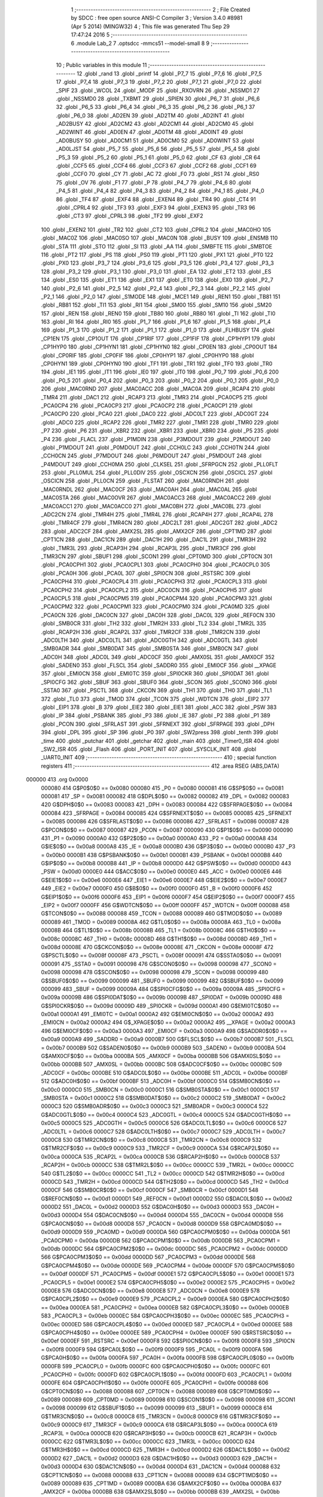                                       1 ;--------------------------------------------------------
                                      2 ; File Created by SDCC : free open source ANSI-C Compiler
                                      3 ; Version 3.4.0 #8981 (Apr  5 2014) (MINGW32)
                                      4 ; This file was generated Thu Sep 29 17:47:24 2016
                                      5 ;--------------------------------------------------------
                                      6 	.module Lab_2
                                      7 	.optsdcc -mmcs51 --model-small
                                      8 	
                                      9 ;--------------------------------------------------------
                                     10 ; Public variables in this module
                                     11 ;--------------------------------------------------------
                                     12 	.globl _rand
                                     13 	.globl _printf
                                     14 	.globl _P7_7
                                     15 	.globl _P7_6
                                     16 	.globl _P7_5
                                     17 	.globl _P7_4
                                     18 	.globl _P7_3
                                     19 	.globl _P7_2
                                     20 	.globl _P7_1
                                     21 	.globl _P7_0
                                     22 	.globl _SPIF
                                     23 	.globl _WCOL
                                     24 	.globl _MODF
                                     25 	.globl _RXOVRN
                                     26 	.globl _NSSMD1
                                     27 	.globl _NSSMD0
                                     28 	.globl _TXBMT
                                     29 	.globl _SPIEN
                                     30 	.globl _P6_7
                                     31 	.globl _P6_6
                                     32 	.globl _P6_5
                                     33 	.globl _P6_4
                                     34 	.globl _P6_3
                                     35 	.globl _P6_2
                                     36 	.globl _P6_1
                                     37 	.globl _P6_0
                                     38 	.globl _AD2EN
                                     39 	.globl _AD2TM
                                     40 	.globl _AD2INT
                                     41 	.globl _AD2BUSY
                                     42 	.globl _AD2CM2
                                     43 	.globl _AD2CM1
                                     44 	.globl _AD2CM0
                                     45 	.globl _AD2WINT
                                     46 	.globl _AD0EN
                                     47 	.globl _AD0TM
                                     48 	.globl _AD0INT
                                     49 	.globl _AD0BUSY
                                     50 	.globl _AD0CM1
                                     51 	.globl _AD0CM0
                                     52 	.globl _AD0WINT
                                     53 	.globl _AD0LJST
                                     54 	.globl _P5_7
                                     55 	.globl _P5_6
                                     56 	.globl _P5_5
                                     57 	.globl _P5_4
                                     58 	.globl _P5_3
                                     59 	.globl _P5_2
                                     60 	.globl _P5_1
                                     61 	.globl _P5_0
                                     62 	.globl _CF
                                     63 	.globl _CR
                                     64 	.globl _CCF5
                                     65 	.globl _CCF4
                                     66 	.globl _CCF3
                                     67 	.globl _CCF2
                                     68 	.globl _CCF1
                                     69 	.globl _CCF0
                                     70 	.globl _CY
                                     71 	.globl _AC
                                     72 	.globl _F0
                                     73 	.globl _RS1
                                     74 	.globl _RS0
                                     75 	.globl _OV
                                     76 	.globl _F1
                                     77 	.globl _P
                                     78 	.globl _P4_7
                                     79 	.globl _P4_6
                                     80 	.globl _P4_5
                                     81 	.globl _P4_4
                                     82 	.globl _P4_3
                                     83 	.globl _P4_2
                                     84 	.globl _P4_1
                                     85 	.globl _P4_0
                                     86 	.globl _TF4
                                     87 	.globl _EXF4
                                     88 	.globl _EXEN4
                                     89 	.globl _TR4
                                     90 	.globl _CT4
                                     91 	.globl _CPRL4
                                     92 	.globl _TF3
                                     93 	.globl _EXF3
                                     94 	.globl _EXEN3
                                     95 	.globl _TR3
                                     96 	.globl _CT3
                                     97 	.globl _CPRL3
                                     98 	.globl _TF2
                                     99 	.globl _EXF2
                                    100 	.globl _EXEN2
                                    101 	.globl _TR2
                                    102 	.globl _CT2
                                    103 	.globl _CPRL2
                                    104 	.globl _MAC0HO
                                    105 	.globl _MAC0Z
                                    106 	.globl _MAC0SO
                                    107 	.globl _MAC0N
                                    108 	.globl _BUSY
                                    109 	.globl _ENSMB
                                    110 	.globl _STA
                                    111 	.globl _STO
                                    112 	.globl _SI
                                    113 	.globl _AA
                                    114 	.globl _SMBFTE
                                    115 	.globl _SMBTOE
                                    116 	.globl _PT2
                                    117 	.globl _PS
                                    118 	.globl _PS0
                                    119 	.globl _PT1
                                    120 	.globl _PX1
                                    121 	.globl _PT0
                                    122 	.globl _PX0
                                    123 	.globl _P3_7
                                    124 	.globl _P3_6
                                    125 	.globl _P3_5
                                    126 	.globl _P3_4
                                    127 	.globl _P3_3
                                    128 	.globl _P3_2
                                    129 	.globl _P3_1
                                    130 	.globl _P3_0
                                    131 	.globl _EA
                                    132 	.globl _ET2
                                    133 	.globl _ES
                                    134 	.globl _ES0
                                    135 	.globl _ET1
                                    136 	.globl _EX1
                                    137 	.globl _ET0
                                    138 	.globl _EX0
                                    139 	.globl _P2_7
                                    140 	.globl _P2_6
                                    141 	.globl _P2_5
                                    142 	.globl _P2_4
                                    143 	.globl _P2_3
                                    144 	.globl _P2_2
                                    145 	.globl _P2_1
                                    146 	.globl _P2_0
                                    147 	.globl _S1MODE
                                    148 	.globl _MCE1
                                    149 	.globl _REN1
                                    150 	.globl _TB81
                                    151 	.globl _RB81
                                    152 	.globl _TI1
                                    153 	.globl _RI1
                                    154 	.globl _SM00
                                    155 	.globl _SM10
                                    156 	.globl _SM20
                                    157 	.globl _REN
                                    158 	.globl _REN0
                                    159 	.globl _TB80
                                    160 	.globl _RB80
                                    161 	.globl _TI
                                    162 	.globl _TI0
                                    163 	.globl _RI
                                    164 	.globl _RI0
                                    165 	.globl _P1_7
                                    166 	.globl _P1_6
                                    167 	.globl _P1_5
                                    168 	.globl _P1_4
                                    169 	.globl _P1_3
                                    170 	.globl _P1_2
                                    171 	.globl _P1_1
                                    172 	.globl _P1_0
                                    173 	.globl _FLHBUSY
                                    174 	.globl _CP1EN
                                    175 	.globl _CP1OUT
                                    176 	.globl _CP1RIF
                                    177 	.globl _CP1FIF
                                    178 	.globl _CP1HYP1
                                    179 	.globl _CP1HYP0
                                    180 	.globl _CP1HYN1
                                    181 	.globl _CP1HYN0
                                    182 	.globl _CP0EN
                                    183 	.globl _CP0OUT
                                    184 	.globl _CP0RIF
                                    185 	.globl _CP0FIF
                                    186 	.globl _CP0HYP1
                                    187 	.globl _CP0HYP0
                                    188 	.globl _CP0HYN1
                                    189 	.globl _CP0HYN0
                                    190 	.globl _TF1
                                    191 	.globl _TR1
                                    192 	.globl _TF0
                                    193 	.globl _TR0
                                    194 	.globl _IE1
                                    195 	.globl _IT1
                                    196 	.globl _IE0
                                    197 	.globl _IT0
                                    198 	.globl _P0_7
                                    199 	.globl _P0_6
                                    200 	.globl _P0_5
                                    201 	.globl _P0_4
                                    202 	.globl _P0_3
                                    203 	.globl _P0_2
                                    204 	.globl _P0_1
                                    205 	.globl _P0_0
                                    206 	.globl _MAC0RND
                                    207 	.globl _MAC0ACC
                                    208 	.globl _MAC0A
                                    209 	.globl _RCAP4
                                    210 	.globl _TMR4
                                    211 	.globl _DAC1
                                    212 	.globl _RCAP3
                                    213 	.globl _TMR3
                                    214 	.globl _PCA0CP5
                                    215 	.globl _PCA0CP4
                                    216 	.globl _PCA0CP3
                                    217 	.globl _PCA0CP2
                                    218 	.globl _PCA0CP1
                                    219 	.globl _PCA0CP0
                                    220 	.globl _PCA0
                                    221 	.globl _DAC0
                                    222 	.globl _ADC0LT
                                    223 	.globl _ADC0GT
                                    224 	.globl _ADC0
                                    225 	.globl _RCAP2
                                    226 	.globl _TMR2
                                    227 	.globl _TMR1
                                    228 	.globl _TMR0
                                    229 	.globl _P7
                                    230 	.globl _P6
                                    231 	.globl _XBR2
                                    232 	.globl _XBR1
                                    233 	.globl _XBR0
                                    234 	.globl _P5
                                    235 	.globl _P4
                                    236 	.globl _FLACL
                                    237 	.globl _P1MDIN
                                    238 	.globl _P3MDOUT
                                    239 	.globl _P2MDOUT
                                    240 	.globl _P1MDOUT
                                    241 	.globl _P0MDOUT
                                    242 	.globl _CCH0LC
                                    243 	.globl _CCH0TN
                                    244 	.globl _CCH0CN
                                    245 	.globl _P7MDOUT
                                    246 	.globl _P6MDOUT
                                    247 	.globl _P5MDOUT
                                    248 	.globl _P4MDOUT
                                    249 	.globl _CCH0MA
                                    250 	.globl _CLKSEL
                                    251 	.globl _SFRPGCN
                                    252 	.globl _PLL0FLT
                                    253 	.globl _PLL0MUL
                                    254 	.globl _PLL0DIV
                                    255 	.globl _OSCXCN
                                    256 	.globl _OSCICL
                                    257 	.globl _OSCICN
                                    258 	.globl _PLL0CN
                                    259 	.globl _FLSTAT
                                    260 	.globl _MAC0RNDH
                                    261 	.globl _MAC0RNDL
                                    262 	.globl _MAC0CF
                                    263 	.globl _MAC0AH
                                    264 	.globl _MAC0AL
                                    265 	.globl _MAC0STA
                                    266 	.globl _MAC0OVR
                                    267 	.globl _MAC0ACC3
                                    268 	.globl _MAC0ACC2
                                    269 	.globl _MAC0ACC1
                                    270 	.globl _MAC0ACC0
                                    271 	.globl _MAC0BH
                                    272 	.globl _MAC0BL
                                    273 	.globl _ADC2CN
                                    274 	.globl _TMR4H
                                    275 	.globl _TMR4L
                                    276 	.globl _RCAP4H
                                    277 	.globl _RCAP4L
                                    278 	.globl _TMR4CF
                                    279 	.globl _TMR4CN
                                    280 	.globl _ADC2LT
                                    281 	.globl _ADC2GT
                                    282 	.globl _ADC2
                                    283 	.globl _ADC2CF
                                    284 	.globl _AMX2SL
                                    285 	.globl _AMX2CF
                                    286 	.globl _CPT1MD
                                    287 	.globl _CPT1CN
                                    288 	.globl _DAC1CN
                                    289 	.globl _DAC1H
                                    290 	.globl _DAC1L
                                    291 	.globl _TMR3H
                                    292 	.globl _TMR3L
                                    293 	.globl _RCAP3H
                                    294 	.globl _RCAP3L
                                    295 	.globl _TMR3CF
                                    296 	.globl _TMR3CN
                                    297 	.globl _SBUF1
                                    298 	.globl _SCON1
                                    299 	.globl _CPT0MD
                                    300 	.globl _CPT0CN
                                    301 	.globl _PCA0CPH1
                                    302 	.globl _PCA0CPL1
                                    303 	.globl _PCA0CPH0
                                    304 	.globl _PCA0CPL0
                                    305 	.globl _PCA0H
                                    306 	.globl _PCA0L
                                    307 	.globl _SPI0CN
                                    308 	.globl _RSTSRC
                                    309 	.globl _PCA0CPH4
                                    310 	.globl _PCA0CPL4
                                    311 	.globl _PCA0CPH3
                                    312 	.globl _PCA0CPL3
                                    313 	.globl _PCA0CPH2
                                    314 	.globl _PCA0CPL2
                                    315 	.globl _ADC0CN
                                    316 	.globl _PCA0CPH5
                                    317 	.globl _PCA0CPL5
                                    318 	.globl _PCA0CPM5
                                    319 	.globl _PCA0CPM4
                                    320 	.globl _PCA0CPM3
                                    321 	.globl _PCA0CPM2
                                    322 	.globl _PCA0CPM1
                                    323 	.globl _PCA0CPM0
                                    324 	.globl _PCA0MD
                                    325 	.globl _PCA0CN
                                    326 	.globl _DAC0CN
                                    327 	.globl _DAC0H
                                    328 	.globl _DAC0L
                                    329 	.globl _REF0CN
                                    330 	.globl _SMB0CR
                                    331 	.globl _TH2
                                    332 	.globl _TMR2H
                                    333 	.globl _TL2
                                    334 	.globl _TMR2L
                                    335 	.globl _RCAP2H
                                    336 	.globl _RCAP2L
                                    337 	.globl _TMR2CF
                                    338 	.globl _TMR2CN
                                    339 	.globl _ADC0LTH
                                    340 	.globl _ADC0LTL
                                    341 	.globl _ADC0GTH
                                    342 	.globl _ADC0GTL
                                    343 	.globl _SMB0ADR
                                    344 	.globl _SMB0DAT
                                    345 	.globl _SMB0STA
                                    346 	.globl _SMB0CN
                                    347 	.globl _ADC0H
                                    348 	.globl _ADC0L
                                    349 	.globl _ADC0CF
                                    350 	.globl _AMX0SL
                                    351 	.globl _AMX0CF
                                    352 	.globl _SADEN0
                                    353 	.globl _FLSCL
                                    354 	.globl _SADDR0
                                    355 	.globl _EMI0CF
                                    356 	.globl __XPAGE
                                    357 	.globl _EMI0CN
                                    358 	.globl _EMI0TC
                                    359 	.globl _SPI0CKR
                                    360 	.globl _SPI0DAT
                                    361 	.globl _SPI0CFG
                                    362 	.globl _SBUF
                                    363 	.globl _SBUF0
                                    364 	.globl _SCON
                                    365 	.globl _SCON0
                                    366 	.globl _SSTA0
                                    367 	.globl _PSCTL
                                    368 	.globl _CKCON
                                    369 	.globl _TH1
                                    370 	.globl _TH0
                                    371 	.globl _TL1
                                    372 	.globl _TL0
                                    373 	.globl _TMOD
                                    374 	.globl _TCON
                                    375 	.globl _WDTCN
                                    376 	.globl _EIP2
                                    377 	.globl _EIP1
                                    378 	.globl _B
                                    379 	.globl _EIE2
                                    380 	.globl _EIE1
                                    381 	.globl _ACC
                                    382 	.globl _PSW
                                    383 	.globl _IP
                                    384 	.globl _PSBANK
                                    385 	.globl _P3
                                    386 	.globl _IE
                                    387 	.globl _P2
                                    388 	.globl _P1
                                    389 	.globl _PCON
                                    390 	.globl _SFRLAST
                                    391 	.globl _SFRNEXT
                                    392 	.globl _SFRPAGE
                                    393 	.globl _DPH
                                    394 	.globl _DPL
                                    395 	.globl _SP
                                    396 	.globl _P0
                                    397 	.globl _SW2press
                                    398 	.globl _tenth
                                    399 	.globl _time
                                    400 	.globl _putchar
                                    401 	.globl _getchar
                                    402 	.globl _main
                                    403 	.globl _Timer0_ISR
                                    404 	.globl _SW2_ISR
                                    405 	.globl _Flash
                                    406 	.globl _PORT_INIT
                                    407 	.globl _SYSCLK_INIT
                                    408 	.globl _UART0_INIT
                                    409 ;--------------------------------------------------------
                                    410 ; special function registers
                                    411 ;--------------------------------------------------------
                                    412 	.area RSEG    (ABS,DATA)
      000000                        413 	.org 0x0000
                           000080   414 G$P0$0$0 == 0x0080
                           000080   415 _P0	=	0x0080
                           000081   416 G$SP$0$0 == 0x0081
                           000081   417 _SP	=	0x0081
                           000082   418 G$DPL$0$0 == 0x0082
                           000082   419 _DPL	=	0x0082
                           000083   420 G$DPH$0$0 == 0x0083
                           000083   421 _DPH	=	0x0083
                           000084   422 G$SFRPAGE$0$0 == 0x0084
                           000084   423 _SFRPAGE	=	0x0084
                           000085   424 G$SFRNEXT$0$0 == 0x0085
                           000085   425 _SFRNEXT	=	0x0085
                           000086   426 G$SFRLAST$0$0 == 0x0086
                           000086   427 _SFRLAST	=	0x0086
                           000087   428 G$PCON$0$0 == 0x0087
                           000087   429 _PCON	=	0x0087
                           000090   430 G$P1$0$0 == 0x0090
                           000090   431 _P1	=	0x0090
                           0000A0   432 G$P2$0$0 == 0x00a0
                           0000A0   433 _P2	=	0x00a0
                           0000A8   434 G$IE$0$0 == 0x00a8
                           0000A8   435 _IE	=	0x00a8
                           0000B0   436 G$P3$0$0 == 0x00b0
                           0000B0   437 _P3	=	0x00b0
                           0000B1   438 G$PSBANK$0$0 == 0x00b1
                           0000B1   439 _PSBANK	=	0x00b1
                           0000B8   440 G$IP$0$0 == 0x00b8
                           0000B8   441 _IP	=	0x00b8
                           0000D0   442 G$PSW$0$0 == 0x00d0
                           0000D0   443 _PSW	=	0x00d0
                           0000E0   444 G$ACC$0$0 == 0x00e0
                           0000E0   445 _ACC	=	0x00e0
                           0000E6   446 G$EIE1$0$0 == 0x00e6
                           0000E6   447 _EIE1	=	0x00e6
                           0000E7   448 G$EIE2$0$0 == 0x00e7
                           0000E7   449 _EIE2	=	0x00e7
                           0000F0   450 G$B$0$0 == 0x00f0
                           0000F0   451 _B	=	0x00f0
                           0000F6   452 G$EIP1$0$0 == 0x00f6
                           0000F6   453 _EIP1	=	0x00f6
                           0000F7   454 G$EIP2$0$0 == 0x00f7
                           0000F7   455 _EIP2	=	0x00f7
                           0000FF   456 G$WDTCN$0$0 == 0x00ff
                           0000FF   457 _WDTCN	=	0x00ff
                           000088   458 G$TCON$0$0 == 0x0088
                           000088   459 _TCON	=	0x0088
                           000089   460 G$TMOD$0$0 == 0x0089
                           000089   461 _TMOD	=	0x0089
                           00008A   462 G$TL0$0$0 == 0x008a
                           00008A   463 _TL0	=	0x008a
                           00008B   464 G$TL1$0$0 == 0x008b
                           00008B   465 _TL1	=	0x008b
                           00008C   466 G$TH0$0$0 == 0x008c
                           00008C   467 _TH0	=	0x008c
                           00008D   468 G$TH1$0$0 == 0x008d
                           00008D   469 _TH1	=	0x008d
                           00008E   470 G$CKCON$0$0 == 0x008e
                           00008E   471 _CKCON	=	0x008e
                           00008F   472 G$PSCTL$0$0 == 0x008f
                           00008F   473 _PSCTL	=	0x008f
                           000091   474 G$SSTA0$0$0 == 0x0091
                           000091   475 _SSTA0	=	0x0091
                           000098   476 G$SCON0$0$0 == 0x0098
                           000098   477 _SCON0	=	0x0098
                           000098   478 G$SCON$0$0 == 0x0098
                           000098   479 _SCON	=	0x0098
                           000099   480 G$SBUF0$0$0 == 0x0099
                           000099   481 _SBUF0	=	0x0099
                           000099   482 G$SBUF$0$0 == 0x0099
                           000099   483 _SBUF	=	0x0099
                           00009A   484 G$SPI0CFG$0$0 == 0x009a
                           00009A   485 _SPI0CFG	=	0x009a
                           00009B   486 G$SPI0DAT$0$0 == 0x009b
                           00009B   487 _SPI0DAT	=	0x009b
                           00009D   488 G$SPI0CKR$0$0 == 0x009d
                           00009D   489 _SPI0CKR	=	0x009d
                           0000A1   490 G$EMI0TC$0$0 == 0x00a1
                           0000A1   491 _EMI0TC	=	0x00a1
                           0000A2   492 G$EMI0CN$0$0 == 0x00a2
                           0000A2   493 _EMI0CN	=	0x00a2
                           0000A2   494 G$_XPAGE$0$0 == 0x00a2
                           0000A2   495 __XPAGE	=	0x00a2
                           0000A3   496 G$EMI0CF$0$0 == 0x00a3
                           0000A3   497 _EMI0CF	=	0x00a3
                           0000A9   498 G$SADDR0$0$0 == 0x00a9
                           0000A9   499 _SADDR0	=	0x00a9
                           0000B7   500 G$FLSCL$0$0 == 0x00b7
                           0000B7   501 _FLSCL	=	0x00b7
                           0000B9   502 G$SADEN0$0$0 == 0x00b9
                           0000B9   503 _SADEN0	=	0x00b9
                           0000BA   504 G$AMX0CF$0$0 == 0x00ba
                           0000BA   505 _AMX0CF	=	0x00ba
                           0000BB   506 G$AMX0SL$0$0 == 0x00bb
                           0000BB   507 _AMX0SL	=	0x00bb
                           0000BC   508 G$ADC0CF$0$0 == 0x00bc
                           0000BC   509 _ADC0CF	=	0x00bc
                           0000BE   510 G$ADC0L$0$0 == 0x00be
                           0000BE   511 _ADC0L	=	0x00be
                           0000BF   512 G$ADC0H$0$0 == 0x00bf
                           0000BF   513 _ADC0H	=	0x00bf
                           0000C0   514 G$SMB0CN$0$0 == 0x00c0
                           0000C0   515 _SMB0CN	=	0x00c0
                           0000C1   516 G$SMB0STA$0$0 == 0x00c1
                           0000C1   517 _SMB0STA	=	0x00c1
                           0000C2   518 G$SMB0DAT$0$0 == 0x00c2
                           0000C2   519 _SMB0DAT	=	0x00c2
                           0000C3   520 G$SMB0ADR$0$0 == 0x00c3
                           0000C3   521 _SMB0ADR	=	0x00c3
                           0000C4   522 G$ADC0GTL$0$0 == 0x00c4
                           0000C4   523 _ADC0GTL	=	0x00c4
                           0000C5   524 G$ADC0GTH$0$0 == 0x00c5
                           0000C5   525 _ADC0GTH	=	0x00c5
                           0000C6   526 G$ADC0LTL$0$0 == 0x00c6
                           0000C6   527 _ADC0LTL	=	0x00c6
                           0000C7   528 G$ADC0LTH$0$0 == 0x00c7
                           0000C7   529 _ADC0LTH	=	0x00c7
                           0000C8   530 G$TMR2CN$0$0 == 0x00c8
                           0000C8   531 _TMR2CN	=	0x00c8
                           0000C9   532 G$TMR2CF$0$0 == 0x00c9
                           0000C9   533 _TMR2CF	=	0x00c9
                           0000CA   534 G$RCAP2L$0$0 == 0x00ca
                           0000CA   535 _RCAP2L	=	0x00ca
                           0000CB   536 G$RCAP2H$0$0 == 0x00cb
                           0000CB   537 _RCAP2H	=	0x00cb
                           0000CC   538 G$TMR2L$0$0 == 0x00cc
                           0000CC   539 _TMR2L	=	0x00cc
                           0000CC   540 G$TL2$0$0 == 0x00cc
                           0000CC   541 _TL2	=	0x00cc
                           0000CD   542 G$TMR2H$0$0 == 0x00cd
                           0000CD   543 _TMR2H	=	0x00cd
                           0000CD   544 G$TH2$0$0 == 0x00cd
                           0000CD   545 _TH2	=	0x00cd
                           0000CF   546 G$SMB0CR$0$0 == 0x00cf
                           0000CF   547 _SMB0CR	=	0x00cf
                           0000D1   548 G$REF0CN$0$0 == 0x00d1
                           0000D1   549 _REF0CN	=	0x00d1
                           0000D2   550 G$DAC0L$0$0 == 0x00d2
                           0000D2   551 _DAC0L	=	0x00d2
                           0000D3   552 G$DAC0H$0$0 == 0x00d3
                           0000D3   553 _DAC0H	=	0x00d3
                           0000D4   554 G$DAC0CN$0$0 == 0x00d4
                           0000D4   555 _DAC0CN	=	0x00d4
                           0000D8   556 G$PCA0CN$0$0 == 0x00d8
                           0000D8   557 _PCA0CN	=	0x00d8
                           0000D9   558 G$PCA0MD$0$0 == 0x00d9
                           0000D9   559 _PCA0MD	=	0x00d9
                           0000DA   560 G$PCA0CPM0$0$0 == 0x00da
                           0000DA   561 _PCA0CPM0	=	0x00da
                           0000DB   562 G$PCA0CPM1$0$0 == 0x00db
                           0000DB   563 _PCA0CPM1	=	0x00db
                           0000DC   564 G$PCA0CPM2$0$0 == 0x00dc
                           0000DC   565 _PCA0CPM2	=	0x00dc
                           0000DD   566 G$PCA0CPM3$0$0 == 0x00dd
                           0000DD   567 _PCA0CPM3	=	0x00dd
                           0000DE   568 G$PCA0CPM4$0$0 == 0x00de
                           0000DE   569 _PCA0CPM4	=	0x00de
                           0000DF   570 G$PCA0CPM5$0$0 == 0x00df
                           0000DF   571 _PCA0CPM5	=	0x00df
                           0000E1   572 G$PCA0CPL5$0$0 == 0x00e1
                           0000E1   573 _PCA0CPL5	=	0x00e1
                           0000E2   574 G$PCA0CPH5$0$0 == 0x00e2
                           0000E2   575 _PCA0CPH5	=	0x00e2
                           0000E8   576 G$ADC0CN$0$0 == 0x00e8
                           0000E8   577 _ADC0CN	=	0x00e8
                           0000E9   578 G$PCA0CPL2$0$0 == 0x00e9
                           0000E9   579 _PCA0CPL2	=	0x00e9
                           0000EA   580 G$PCA0CPH2$0$0 == 0x00ea
                           0000EA   581 _PCA0CPH2	=	0x00ea
                           0000EB   582 G$PCA0CPL3$0$0 == 0x00eb
                           0000EB   583 _PCA0CPL3	=	0x00eb
                           0000EC   584 G$PCA0CPH3$0$0 == 0x00ec
                           0000EC   585 _PCA0CPH3	=	0x00ec
                           0000ED   586 G$PCA0CPL4$0$0 == 0x00ed
                           0000ED   587 _PCA0CPL4	=	0x00ed
                           0000EE   588 G$PCA0CPH4$0$0 == 0x00ee
                           0000EE   589 _PCA0CPH4	=	0x00ee
                           0000EF   590 G$RSTSRC$0$0 == 0x00ef
                           0000EF   591 _RSTSRC	=	0x00ef
                           0000F8   592 G$SPI0CN$0$0 == 0x00f8
                           0000F8   593 _SPI0CN	=	0x00f8
                           0000F9   594 G$PCA0L$0$0 == 0x00f9
                           0000F9   595 _PCA0L	=	0x00f9
                           0000FA   596 G$PCA0H$0$0 == 0x00fa
                           0000FA   597 _PCA0H	=	0x00fa
                           0000FB   598 G$PCA0CPL0$0$0 == 0x00fb
                           0000FB   599 _PCA0CPL0	=	0x00fb
                           0000FC   600 G$PCA0CPH0$0$0 == 0x00fc
                           0000FC   601 _PCA0CPH0	=	0x00fc
                           0000FD   602 G$PCA0CPL1$0$0 == 0x00fd
                           0000FD   603 _PCA0CPL1	=	0x00fd
                           0000FE   604 G$PCA0CPH1$0$0 == 0x00fe
                           0000FE   605 _PCA0CPH1	=	0x00fe
                           000088   606 G$CPT0CN$0$0 == 0x0088
                           000088   607 _CPT0CN	=	0x0088
                           000089   608 G$CPT0MD$0$0 == 0x0089
                           000089   609 _CPT0MD	=	0x0089
                           000098   610 G$SCON1$0$0 == 0x0098
                           000098   611 _SCON1	=	0x0098
                           000099   612 G$SBUF1$0$0 == 0x0099
                           000099   613 _SBUF1	=	0x0099
                           0000C8   614 G$TMR3CN$0$0 == 0x00c8
                           0000C8   615 _TMR3CN	=	0x00c8
                           0000C9   616 G$TMR3CF$0$0 == 0x00c9
                           0000C9   617 _TMR3CF	=	0x00c9
                           0000CA   618 G$RCAP3L$0$0 == 0x00ca
                           0000CA   619 _RCAP3L	=	0x00ca
                           0000CB   620 G$RCAP3H$0$0 == 0x00cb
                           0000CB   621 _RCAP3H	=	0x00cb
                           0000CC   622 G$TMR3L$0$0 == 0x00cc
                           0000CC   623 _TMR3L	=	0x00cc
                           0000CD   624 G$TMR3H$0$0 == 0x00cd
                           0000CD   625 _TMR3H	=	0x00cd
                           0000D2   626 G$DAC1L$0$0 == 0x00d2
                           0000D2   627 _DAC1L	=	0x00d2
                           0000D3   628 G$DAC1H$0$0 == 0x00d3
                           0000D3   629 _DAC1H	=	0x00d3
                           0000D4   630 G$DAC1CN$0$0 == 0x00d4
                           0000D4   631 _DAC1CN	=	0x00d4
                           000088   632 G$CPT1CN$0$0 == 0x0088
                           000088   633 _CPT1CN	=	0x0088
                           000089   634 G$CPT1MD$0$0 == 0x0089
                           000089   635 _CPT1MD	=	0x0089
                           0000BA   636 G$AMX2CF$0$0 == 0x00ba
                           0000BA   637 _AMX2CF	=	0x00ba
                           0000BB   638 G$AMX2SL$0$0 == 0x00bb
                           0000BB   639 _AMX2SL	=	0x00bb
                           0000BC   640 G$ADC2CF$0$0 == 0x00bc
                           0000BC   641 _ADC2CF	=	0x00bc
                           0000BE   642 G$ADC2$0$0 == 0x00be
                           0000BE   643 _ADC2	=	0x00be
                           0000C4   644 G$ADC2GT$0$0 == 0x00c4
                           0000C4   645 _ADC2GT	=	0x00c4
                           0000C6   646 G$ADC2LT$0$0 == 0x00c6
                           0000C6   647 _ADC2LT	=	0x00c6
                           0000C8   648 G$TMR4CN$0$0 == 0x00c8
                           0000C8   649 _TMR4CN	=	0x00c8
                           0000C9   650 G$TMR4CF$0$0 == 0x00c9
                           0000C9   651 _TMR4CF	=	0x00c9
                           0000CA   652 G$RCAP4L$0$0 == 0x00ca
                           0000CA   653 _RCAP4L	=	0x00ca
                           0000CB   654 G$RCAP4H$0$0 == 0x00cb
                           0000CB   655 _RCAP4H	=	0x00cb
                           0000CC   656 G$TMR4L$0$0 == 0x00cc
                           0000CC   657 _TMR4L	=	0x00cc
                           0000CD   658 G$TMR4H$0$0 == 0x00cd
                           0000CD   659 _TMR4H	=	0x00cd
                           0000E8   660 G$ADC2CN$0$0 == 0x00e8
                           0000E8   661 _ADC2CN	=	0x00e8
                           000091   662 G$MAC0BL$0$0 == 0x0091
                           000091   663 _MAC0BL	=	0x0091
                           000092   664 G$MAC0BH$0$0 == 0x0092
                           000092   665 _MAC0BH	=	0x0092
                           000093   666 G$MAC0ACC0$0$0 == 0x0093
                           000093   667 _MAC0ACC0	=	0x0093
                           000094   668 G$MAC0ACC1$0$0 == 0x0094
                           000094   669 _MAC0ACC1	=	0x0094
                           000095   670 G$MAC0ACC2$0$0 == 0x0095
                           000095   671 _MAC0ACC2	=	0x0095
                           000096   672 G$MAC0ACC3$0$0 == 0x0096
                           000096   673 _MAC0ACC3	=	0x0096
                           000097   674 G$MAC0OVR$0$0 == 0x0097
                           000097   675 _MAC0OVR	=	0x0097
                           0000C0   676 G$MAC0STA$0$0 == 0x00c0
                           0000C0   677 _MAC0STA	=	0x00c0
                           0000C1   678 G$MAC0AL$0$0 == 0x00c1
                           0000C1   679 _MAC0AL	=	0x00c1
                           0000C2   680 G$MAC0AH$0$0 == 0x00c2
                           0000C2   681 _MAC0AH	=	0x00c2
                           0000C3   682 G$MAC0CF$0$0 == 0x00c3
                           0000C3   683 _MAC0CF	=	0x00c3
                           0000CE   684 G$MAC0RNDL$0$0 == 0x00ce
                           0000CE   685 _MAC0RNDL	=	0x00ce
                           0000CF   686 G$MAC0RNDH$0$0 == 0x00cf
                           0000CF   687 _MAC0RNDH	=	0x00cf
                           000088   688 G$FLSTAT$0$0 == 0x0088
                           000088   689 _FLSTAT	=	0x0088
                           000089   690 G$PLL0CN$0$0 == 0x0089
                           000089   691 _PLL0CN	=	0x0089
                           00008A   692 G$OSCICN$0$0 == 0x008a
                           00008A   693 _OSCICN	=	0x008a
                           00008B   694 G$OSCICL$0$0 == 0x008b
                           00008B   695 _OSCICL	=	0x008b
                           00008C   696 G$OSCXCN$0$0 == 0x008c
                           00008C   697 _OSCXCN	=	0x008c
                           00008D   698 G$PLL0DIV$0$0 == 0x008d
                           00008D   699 _PLL0DIV	=	0x008d
                           00008E   700 G$PLL0MUL$0$0 == 0x008e
                           00008E   701 _PLL0MUL	=	0x008e
                           00008F   702 G$PLL0FLT$0$0 == 0x008f
                           00008F   703 _PLL0FLT	=	0x008f
                           000096   704 G$SFRPGCN$0$0 == 0x0096
                           000096   705 _SFRPGCN	=	0x0096
                           000097   706 G$CLKSEL$0$0 == 0x0097
                           000097   707 _CLKSEL	=	0x0097
                           00009A   708 G$CCH0MA$0$0 == 0x009a
                           00009A   709 _CCH0MA	=	0x009a
                           00009C   710 G$P4MDOUT$0$0 == 0x009c
                           00009C   711 _P4MDOUT	=	0x009c
                           00009D   712 G$P5MDOUT$0$0 == 0x009d
                           00009D   713 _P5MDOUT	=	0x009d
                           00009E   714 G$P6MDOUT$0$0 == 0x009e
                           00009E   715 _P6MDOUT	=	0x009e
                           00009F   716 G$P7MDOUT$0$0 == 0x009f
                           00009F   717 _P7MDOUT	=	0x009f
                           0000A1   718 G$CCH0CN$0$0 == 0x00a1
                           0000A1   719 _CCH0CN	=	0x00a1
                           0000A2   720 G$CCH0TN$0$0 == 0x00a2
                           0000A2   721 _CCH0TN	=	0x00a2
                           0000A3   722 G$CCH0LC$0$0 == 0x00a3
                           0000A3   723 _CCH0LC	=	0x00a3
                           0000A4   724 G$P0MDOUT$0$0 == 0x00a4
                           0000A4   725 _P0MDOUT	=	0x00a4
                           0000A5   726 G$P1MDOUT$0$0 == 0x00a5
                           0000A5   727 _P1MDOUT	=	0x00a5
                           0000A6   728 G$P2MDOUT$0$0 == 0x00a6
                           0000A6   729 _P2MDOUT	=	0x00a6
                           0000A7   730 G$P3MDOUT$0$0 == 0x00a7
                           0000A7   731 _P3MDOUT	=	0x00a7
                           0000AD   732 G$P1MDIN$0$0 == 0x00ad
                           0000AD   733 _P1MDIN	=	0x00ad
                           0000B7   734 G$FLACL$0$0 == 0x00b7
                           0000B7   735 _FLACL	=	0x00b7
                           0000C8   736 G$P4$0$0 == 0x00c8
                           0000C8   737 _P4	=	0x00c8
                           0000D8   738 G$P5$0$0 == 0x00d8
                           0000D8   739 _P5	=	0x00d8
                           0000E1   740 G$XBR0$0$0 == 0x00e1
                           0000E1   741 _XBR0	=	0x00e1
                           0000E2   742 G$XBR1$0$0 == 0x00e2
                           0000E2   743 _XBR1	=	0x00e2
                           0000E3   744 G$XBR2$0$0 == 0x00e3
                           0000E3   745 _XBR2	=	0x00e3
                           0000E8   746 G$P6$0$0 == 0x00e8
                           0000E8   747 _P6	=	0x00e8
                           0000F8   748 G$P7$0$0 == 0x00f8
                           0000F8   749 _P7	=	0x00f8
                           008C8A   750 G$TMR0$0$0 == 0x8c8a
                           008C8A   751 _TMR0	=	0x8c8a
                           008D8B   752 G$TMR1$0$0 == 0x8d8b
                           008D8B   753 _TMR1	=	0x8d8b
                           00CDCC   754 G$TMR2$0$0 == 0xcdcc
                           00CDCC   755 _TMR2	=	0xcdcc
                           00CBCA   756 G$RCAP2$0$0 == 0xcbca
                           00CBCA   757 _RCAP2	=	0xcbca
                           00BFBE   758 G$ADC0$0$0 == 0xbfbe
                           00BFBE   759 _ADC0	=	0xbfbe
                           00C5C4   760 G$ADC0GT$0$0 == 0xc5c4
                           00C5C4   761 _ADC0GT	=	0xc5c4
                           00C7C6   762 G$ADC0LT$0$0 == 0xc7c6
                           00C7C6   763 _ADC0LT	=	0xc7c6
                           00D3D2   764 G$DAC0$0$0 == 0xd3d2
                           00D3D2   765 _DAC0	=	0xd3d2
                           00FAF9   766 G$PCA0$0$0 == 0xfaf9
                           00FAF9   767 _PCA0	=	0xfaf9
                           00FCFB   768 G$PCA0CP0$0$0 == 0xfcfb
                           00FCFB   769 _PCA0CP0	=	0xfcfb
                           00FEFD   770 G$PCA0CP1$0$0 == 0xfefd
                           00FEFD   771 _PCA0CP1	=	0xfefd
                           00EAE9   772 G$PCA0CP2$0$0 == 0xeae9
                           00EAE9   773 _PCA0CP2	=	0xeae9
                           00ECEB   774 G$PCA0CP3$0$0 == 0xeceb
                           00ECEB   775 _PCA0CP3	=	0xeceb
                           00EEED   776 G$PCA0CP4$0$0 == 0xeeed
                           00EEED   777 _PCA0CP4	=	0xeeed
                           00E2E1   778 G$PCA0CP5$0$0 == 0xe2e1
                           00E2E1   779 _PCA0CP5	=	0xe2e1
                           00CDCC   780 G$TMR3$0$0 == 0xcdcc
                           00CDCC   781 _TMR3	=	0xcdcc
                           00CBCA   782 G$RCAP3$0$0 == 0xcbca
                           00CBCA   783 _RCAP3	=	0xcbca
                           00D3D2   784 G$DAC1$0$0 == 0xd3d2
                           00D3D2   785 _DAC1	=	0xd3d2
                           00CDCC   786 G$TMR4$0$0 == 0xcdcc
                           00CDCC   787 _TMR4	=	0xcdcc
                           00CBCA   788 G$RCAP4$0$0 == 0xcbca
                           00CBCA   789 _RCAP4	=	0xcbca
                           00C2C1   790 G$MAC0A$0$0 == 0xc2c1
                           00C2C1   791 _MAC0A	=	0xc2c1
                           96959493   792 G$MAC0ACC$0$0 == 0x96959493
                           96959493   793 _MAC0ACC	=	0x96959493
                           00CFCE   794 G$MAC0RND$0$0 == 0xcfce
                           00CFCE   795 _MAC0RND	=	0xcfce
                                    796 ;--------------------------------------------------------
                                    797 ; special function bits
                                    798 ;--------------------------------------------------------
                                    799 	.area RSEG    (ABS,DATA)
      000000                        800 	.org 0x0000
                           000080   801 G$P0_0$0$0 == 0x0080
                           000080   802 _P0_0	=	0x0080
                           000081   803 G$P0_1$0$0 == 0x0081
                           000081   804 _P0_1	=	0x0081
                           000082   805 G$P0_2$0$0 == 0x0082
                           000082   806 _P0_2	=	0x0082
                           000083   807 G$P0_3$0$0 == 0x0083
                           000083   808 _P0_3	=	0x0083
                           000084   809 G$P0_4$0$0 == 0x0084
                           000084   810 _P0_4	=	0x0084
                           000085   811 G$P0_5$0$0 == 0x0085
                           000085   812 _P0_5	=	0x0085
                           000086   813 G$P0_6$0$0 == 0x0086
                           000086   814 _P0_6	=	0x0086
                           000087   815 G$P0_7$0$0 == 0x0087
                           000087   816 _P0_7	=	0x0087
                           000088   817 G$IT0$0$0 == 0x0088
                           000088   818 _IT0	=	0x0088
                           000089   819 G$IE0$0$0 == 0x0089
                           000089   820 _IE0	=	0x0089
                           00008A   821 G$IT1$0$0 == 0x008a
                           00008A   822 _IT1	=	0x008a
                           00008B   823 G$IE1$0$0 == 0x008b
                           00008B   824 _IE1	=	0x008b
                           00008C   825 G$TR0$0$0 == 0x008c
                           00008C   826 _TR0	=	0x008c
                           00008D   827 G$TF0$0$0 == 0x008d
                           00008D   828 _TF0	=	0x008d
                           00008E   829 G$TR1$0$0 == 0x008e
                           00008E   830 _TR1	=	0x008e
                           00008F   831 G$TF1$0$0 == 0x008f
                           00008F   832 _TF1	=	0x008f
                           000088   833 G$CP0HYN0$0$0 == 0x0088
                           000088   834 _CP0HYN0	=	0x0088
                           000089   835 G$CP0HYN1$0$0 == 0x0089
                           000089   836 _CP0HYN1	=	0x0089
                           00008A   837 G$CP0HYP0$0$0 == 0x008a
                           00008A   838 _CP0HYP0	=	0x008a
                           00008B   839 G$CP0HYP1$0$0 == 0x008b
                           00008B   840 _CP0HYP1	=	0x008b
                           00008C   841 G$CP0FIF$0$0 == 0x008c
                           00008C   842 _CP0FIF	=	0x008c
                           00008D   843 G$CP0RIF$0$0 == 0x008d
                           00008D   844 _CP0RIF	=	0x008d
                           00008E   845 G$CP0OUT$0$0 == 0x008e
                           00008E   846 _CP0OUT	=	0x008e
                           00008F   847 G$CP0EN$0$0 == 0x008f
                           00008F   848 _CP0EN	=	0x008f
                           000088   849 G$CP1HYN0$0$0 == 0x0088
                           000088   850 _CP1HYN0	=	0x0088
                           000089   851 G$CP1HYN1$0$0 == 0x0089
                           000089   852 _CP1HYN1	=	0x0089
                           00008A   853 G$CP1HYP0$0$0 == 0x008a
                           00008A   854 _CP1HYP0	=	0x008a
                           00008B   855 G$CP1HYP1$0$0 == 0x008b
                           00008B   856 _CP1HYP1	=	0x008b
                           00008C   857 G$CP1FIF$0$0 == 0x008c
                           00008C   858 _CP1FIF	=	0x008c
                           00008D   859 G$CP1RIF$0$0 == 0x008d
                           00008D   860 _CP1RIF	=	0x008d
                           00008E   861 G$CP1OUT$0$0 == 0x008e
                           00008E   862 _CP1OUT	=	0x008e
                           00008F   863 G$CP1EN$0$0 == 0x008f
                           00008F   864 _CP1EN	=	0x008f
                           000088   865 G$FLHBUSY$0$0 == 0x0088
                           000088   866 _FLHBUSY	=	0x0088
                           000090   867 G$P1_0$0$0 == 0x0090
                           000090   868 _P1_0	=	0x0090
                           000091   869 G$P1_1$0$0 == 0x0091
                           000091   870 _P1_1	=	0x0091
                           000092   871 G$P1_2$0$0 == 0x0092
                           000092   872 _P1_2	=	0x0092
                           000093   873 G$P1_3$0$0 == 0x0093
                           000093   874 _P1_3	=	0x0093
                           000094   875 G$P1_4$0$0 == 0x0094
                           000094   876 _P1_4	=	0x0094
                           000095   877 G$P1_5$0$0 == 0x0095
                           000095   878 _P1_5	=	0x0095
                           000096   879 G$P1_6$0$0 == 0x0096
                           000096   880 _P1_6	=	0x0096
                           000097   881 G$P1_7$0$0 == 0x0097
                           000097   882 _P1_7	=	0x0097
                           000098   883 G$RI0$0$0 == 0x0098
                           000098   884 _RI0	=	0x0098
                           000098   885 G$RI$0$0 == 0x0098
                           000098   886 _RI	=	0x0098
                           000099   887 G$TI0$0$0 == 0x0099
                           000099   888 _TI0	=	0x0099
                           000099   889 G$TI$0$0 == 0x0099
                           000099   890 _TI	=	0x0099
                           00009A   891 G$RB80$0$0 == 0x009a
                           00009A   892 _RB80	=	0x009a
                           00009B   893 G$TB80$0$0 == 0x009b
                           00009B   894 _TB80	=	0x009b
                           00009C   895 G$REN0$0$0 == 0x009c
                           00009C   896 _REN0	=	0x009c
                           00009C   897 G$REN$0$0 == 0x009c
                           00009C   898 _REN	=	0x009c
                           00009D   899 G$SM20$0$0 == 0x009d
                           00009D   900 _SM20	=	0x009d
                           00009E   901 G$SM10$0$0 == 0x009e
                           00009E   902 _SM10	=	0x009e
                           00009F   903 G$SM00$0$0 == 0x009f
                           00009F   904 _SM00	=	0x009f
                           000098   905 G$RI1$0$0 == 0x0098
                           000098   906 _RI1	=	0x0098
                           000099   907 G$TI1$0$0 == 0x0099
                           000099   908 _TI1	=	0x0099
                           00009A   909 G$RB81$0$0 == 0x009a
                           00009A   910 _RB81	=	0x009a
                           00009B   911 G$TB81$0$0 == 0x009b
                           00009B   912 _TB81	=	0x009b
                           00009C   913 G$REN1$0$0 == 0x009c
                           00009C   914 _REN1	=	0x009c
                           00009D   915 G$MCE1$0$0 == 0x009d
                           00009D   916 _MCE1	=	0x009d
                           00009F   917 G$S1MODE$0$0 == 0x009f
                           00009F   918 _S1MODE	=	0x009f
                           0000A0   919 G$P2_0$0$0 == 0x00a0
                           0000A0   920 _P2_0	=	0x00a0
                           0000A1   921 G$P2_1$0$0 == 0x00a1
                           0000A1   922 _P2_1	=	0x00a1
                           0000A2   923 G$P2_2$0$0 == 0x00a2
                           0000A2   924 _P2_2	=	0x00a2
                           0000A3   925 G$P2_3$0$0 == 0x00a3
                           0000A3   926 _P2_3	=	0x00a3
                           0000A4   927 G$P2_4$0$0 == 0x00a4
                           0000A4   928 _P2_4	=	0x00a4
                           0000A5   929 G$P2_5$0$0 == 0x00a5
                           0000A5   930 _P2_5	=	0x00a5
                           0000A6   931 G$P2_6$0$0 == 0x00a6
                           0000A6   932 _P2_6	=	0x00a6
                           0000A7   933 G$P2_7$0$0 == 0x00a7
                           0000A7   934 _P2_7	=	0x00a7
                           0000A8   935 G$EX0$0$0 == 0x00a8
                           0000A8   936 _EX0	=	0x00a8
                           0000A9   937 G$ET0$0$0 == 0x00a9
                           0000A9   938 _ET0	=	0x00a9
                           0000AA   939 G$EX1$0$0 == 0x00aa
                           0000AA   940 _EX1	=	0x00aa
                           0000AB   941 G$ET1$0$0 == 0x00ab
                           0000AB   942 _ET1	=	0x00ab
                           0000AC   943 G$ES0$0$0 == 0x00ac
                           0000AC   944 _ES0	=	0x00ac
                           0000AC   945 G$ES$0$0 == 0x00ac
                           0000AC   946 _ES	=	0x00ac
                           0000AD   947 G$ET2$0$0 == 0x00ad
                           0000AD   948 _ET2	=	0x00ad
                           0000AF   949 G$EA$0$0 == 0x00af
                           0000AF   950 _EA	=	0x00af
                           0000B0   951 G$P3_0$0$0 == 0x00b0
                           0000B0   952 _P3_0	=	0x00b0
                           0000B1   953 G$P3_1$0$0 == 0x00b1
                           0000B1   954 _P3_1	=	0x00b1
                           0000B2   955 G$P3_2$0$0 == 0x00b2
                           0000B2   956 _P3_2	=	0x00b2
                           0000B3   957 G$P3_3$0$0 == 0x00b3
                           0000B3   958 _P3_3	=	0x00b3
                           0000B4   959 G$P3_4$0$0 == 0x00b4
                           0000B4   960 _P3_4	=	0x00b4
                           0000B5   961 G$P3_5$0$0 == 0x00b5
                           0000B5   962 _P3_5	=	0x00b5
                           0000B6   963 G$P3_6$0$0 == 0x00b6
                           0000B6   964 _P3_6	=	0x00b6
                           0000B7   965 G$P3_7$0$0 == 0x00b7
                           0000B7   966 _P3_7	=	0x00b7
                           0000B8   967 G$PX0$0$0 == 0x00b8
                           0000B8   968 _PX0	=	0x00b8
                           0000B9   969 G$PT0$0$0 == 0x00b9
                           0000B9   970 _PT0	=	0x00b9
                           0000BA   971 G$PX1$0$0 == 0x00ba
                           0000BA   972 _PX1	=	0x00ba
                           0000BB   973 G$PT1$0$0 == 0x00bb
                           0000BB   974 _PT1	=	0x00bb
                           0000BC   975 G$PS0$0$0 == 0x00bc
                           0000BC   976 _PS0	=	0x00bc
                           0000BC   977 G$PS$0$0 == 0x00bc
                           0000BC   978 _PS	=	0x00bc
                           0000BD   979 G$PT2$0$0 == 0x00bd
                           0000BD   980 _PT2	=	0x00bd
                           0000C0   981 G$SMBTOE$0$0 == 0x00c0
                           0000C0   982 _SMBTOE	=	0x00c0
                           0000C1   983 G$SMBFTE$0$0 == 0x00c1
                           0000C1   984 _SMBFTE	=	0x00c1
                           0000C2   985 G$AA$0$0 == 0x00c2
                           0000C2   986 _AA	=	0x00c2
                           0000C3   987 G$SI$0$0 == 0x00c3
                           0000C3   988 _SI	=	0x00c3
                           0000C4   989 G$STO$0$0 == 0x00c4
                           0000C4   990 _STO	=	0x00c4
                           0000C5   991 G$STA$0$0 == 0x00c5
                           0000C5   992 _STA	=	0x00c5
                           0000C6   993 G$ENSMB$0$0 == 0x00c6
                           0000C6   994 _ENSMB	=	0x00c6
                           0000C7   995 G$BUSY$0$0 == 0x00c7
                           0000C7   996 _BUSY	=	0x00c7
                           0000C0   997 G$MAC0N$0$0 == 0x00c0
                           0000C0   998 _MAC0N	=	0x00c0
                           0000C1   999 G$MAC0SO$0$0 == 0x00c1
                           0000C1  1000 _MAC0SO	=	0x00c1
                           0000C2  1001 G$MAC0Z$0$0 == 0x00c2
                           0000C2  1002 _MAC0Z	=	0x00c2
                           0000C3  1003 G$MAC0HO$0$0 == 0x00c3
                           0000C3  1004 _MAC0HO	=	0x00c3
                           0000C8  1005 G$CPRL2$0$0 == 0x00c8
                           0000C8  1006 _CPRL2	=	0x00c8
                           0000C9  1007 G$CT2$0$0 == 0x00c9
                           0000C9  1008 _CT2	=	0x00c9
                           0000CA  1009 G$TR2$0$0 == 0x00ca
                           0000CA  1010 _TR2	=	0x00ca
                           0000CB  1011 G$EXEN2$0$0 == 0x00cb
                           0000CB  1012 _EXEN2	=	0x00cb
                           0000CE  1013 G$EXF2$0$0 == 0x00ce
                           0000CE  1014 _EXF2	=	0x00ce
                           0000CF  1015 G$TF2$0$0 == 0x00cf
                           0000CF  1016 _TF2	=	0x00cf
                           0000C8  1017 G$CPRL3$0$0 == 0x00c8
                           0000C8  1018 _CPRL3	=	0x00c8
                           0000C9  1019 G$CT3$0$0 == 0x00c9
                           0000C9  1020 _CT3	=	0x00c9
                           0000CA  1021 G$TR3$0$0 == 0x00ca
                           0000CA  1022 _TR3	=	0x00ca
                           0000CB  1023 G$EXEN3$0$0 == 0x00cb
                           0000CB  1024 _EXEN3	=	0x00cb
                           0000CE  1025 G$EXF3$0$0 == 0x00ce
                           0000CE  1026 _EXF3	=	0x00ce
                           0000CF  1027 G$TF3$0$0 == 0x00cf
                           0000CF  1028 _TF3	=	0x00cf
                           0000C8  1029 G$CPRL4$0$0 == 0x00c8
                           0000C8  1030 _CPRL4	=	0x00c8
                           0000C9  1031 G$CT4$0$0 == 0x00c9
                           0000C9  1032 _CT4	=	0x00c9
                           0000CA  1033 G$TR4$0$0 == 0x00ca
                           0000CA  1034 _TR4	=	0x00ca
                           0000CB  1035 G$EXEN4$0$0 == 0x00cb
                           0000CB  1036 _EXEN4	=	0x00cb
                           0000CE  1037 G$EXF4$0$0 == 0x00ce
                           0000CE  1038 _EXF4	=	0x00ce
                           0000CF  1039 G$TF4$0$0 == 0x00cf
                           0000CF  1040 _TF4	=	0x00cf
                           0000C8  1041 G$P4_0$0$0 == 0x00c8
                           0000C8  1042 _P4_0	=	0x00c8
                           0000C9  1043 G$P4_1$0$0 == 0x00c9
                           0000C9  1044 _P4_1	=	0x00c9
                           0000CA  1045 G$P4_2$0$0 == 0x00ca
                           0000CA  1046 _P4_2	=	0x00ca
                           0000CB  1047 G$P4_3$0$0 == 0x00cb
                           0000CB  1048 _P4_3	=	0x00cb
                           0000CC  1049 G$P4_4$0$0 == 0x00cc
                           0000CC  1050 _P4_4	=	0x00cc
                           0000CD  1051 G$P4_5$0$0 == 0x00cd
                           0000CD  1052 _P4_5	=	0x00cd
                           0000CE  1053 G$P4_6$0$0 == 0x00ce
                           0000CE  1054 _P4_6	=	0x00ce
                           0000CF  1055 G$P4_7$0$0 == 0x00cf
                           0000CF  1056 _P4_7	=	0x00cf
                           0000D0  1057 G$P$0$0 == 0x00d0
                           0000D0  1058 _P	=	0x00d0
                           0000D1  1059 G$F1$0$0 == 0x00d1
                           0000D1  1060 _F1	=	0x00d1
                           0000D2  1061 G$OV$0$0 == 0x00d2
                           0000D2  1062 _OV	=	0x00d2
                           0000D3  1063 G$RS0$0$0 == 0x00d3
                           0000D3  1064 _RS0	=	0x00d3
                           0000D4  1065 G$RS1$0$0 == 0x00d4
                           0000D4  1066 _RS1	=	0x00d4
                           0000D5  1067 G$F0$0$0 == 0x00d5
                           0000D5  1068 _F0	=	0x00d5
                           0000D6  1069 G$AC$0$0 == 0x00d6
                           0000D6  1070 _AC	=	0x00d6
                           0000D7  1071 G$CY$0$0 == 0x00d7
                           0000D7  1072 _CY	=	0x00d7
                           0000D8  1073 G$CCF0$0$0 == 0x00d8
                           0000D8  1074 _CCF0	=	0x00d8
                           0000D9  1075 G$CCF1$0$0 == 0x00d9
                           0000D9  1076 _CCF1	=	0x00d9
                           0000DA  1077 G$CCF2$0$0 == 0x00da
                           0000DA  1078 _CCF2	=	0x00da
                           0000DB  1079 G$CCF3$0$0 == 0x00db
                           0000DB  1080 _CCF3	=	0x00db
                           0000DC  1081 G$CCF4$0$0 == 0x00dc
                           0000DC  1082 _CCF4	=	0x00dc
                           0000DD  1083 G$CCF5$0$0 == 0x00dd
                           0000DD  1084 _CCF5	=	0x00dd
                           0000DE  1085 G$CR$0$0 == 0x00de
                           0000DE  1086 _CR	=	0x00de
                           0000DF  1087 G$CF$0$0 == 0x00df
                           0000DF  1088 _CF	=	0x00df
                           0000D8  1089 G$P5_0$0$0 == 0x00d8
                           0000D8  1090 _P5_0	=	0x00d8
                           0000D9  1091 G$P5_1$0$0 == 0x00d9
                           0000D9  1092 _P5_1	=	0x00d9
                           0000DA  1093 G$P5_2$0$0 == 0x00da
                           0000DA  1094 _P5_2	=	0x00da
                           0000DB  1095 G$P5_3$0$0 == 0x00db
                           0000DB  1096 _P5_3	=	0x00db
                           0000DC  1097 G$P5_4$0$0 == 0x00dc
                           0000DC  1098 _P5_4	=	0x00dc
                           0000DD  1099 G$P5_5$0$0 == 0x00dd
                           0000DD  1100 _P5_5	=	0x00dd
                           0000DE  1101 G$P5_6$0$0 == 0x00de
                           0000DE  1102 _P5_6	=	0x00de
                           0000DF  1103 G$P5_7$0$0 == 0x00df
                           0000DF  1104 _P5_7	=	0x00df
                           0000E8  1105 G$AD0LJST$0$0 == 0x00e8
                           0000E8  1106 _AD0LJST	=	0x00e8
                           0000E9  1107 G$AD0WINT$0$0 == 0x00e9
                           0000E9  1108 _AD0WINT	=	0x00e9
                           0000EA  1109 G$AD0CM0$0$0 == 0x00ea
                           0000EA  1110 _AD0CM0	=	0x00ea
                           0000EB  1111 G$AD0CM1$0$0 == 0x00eb
                           0000EB  1112 _AD0CM1	=	0x00eb
                           0000EC  1113 G$AD0BUSY$0$0 == 0x00ec
                           0000EC  1114 _AD0BUSY	=	0x00ec
                           0000ED  1115 G$AD0INT$0$0 == 0x00ed
                           0000ED  1116 _AD0INT	=	0x00ed
                           0000EE  1117 G$AD0TM$0$0 == 0x00ee
                           0000EE  1118 _AD0TM	=	0x00ee
                           0000EF  1119 G$AD0EN$0$0 == 0x00ef
                           0000EF  1120 _AD0EN	=	0x00ef
                           0000E8  1121 G$AD2WINT$0$0 == 0x00e8
                           0000E8  1122 _AD2WINT	=	0x00e8
                           0000E9  1123 G$AD2CM0$0$0 == 0x00e9
                           0000E9  1124 _AD2CM0	=	0x00e9
                           0000EA  1125 G$AD2CM1$0$0 == 0x00ea
                           0000EA  1126 _AD2CM1	=	0x00ea
                           0000EB  1127 G$AD2CM2$0$0 == 0x00eb
                           0000EB  1128 _AD2CM2	=	0x00eb
                           0000EC  1129 G$AD2BUSY$0$0 == 0x00ec
                           0000EC  1130 _AD2BUSY	=	0x00ec
                           0000ED  1131 G$AD2INT$0$0 == 0x00ed
                           0000ED  1132 _AD2INT	=	0x00ed
                           0000EE  1133 G$AD2TM$0$0 == 0x00ee
                           0000EE  1134 _AD2TM	=	0x00ee
                           0000EF  1135 G$AD2EN$0$0 == 0x00ef
                           0000EF  1136 _AD2EN	=	0x00ef
                           0000E8  1137 G$P6_0$0$0 == 0x00e8
                           0000E8  1138 _P6_0	=	0x00e8
                           0000E9  1139 G$P6_1$0$0 == 0x00e9
                           0000E9  1140 _P6_1	=	0x00e9
                           0000EA  1141 G$P6_2$0$0 == 0x00ea
                           0000EA  1142 _P6_2	=	0x00ea
                           0000EB  1143 G$P6_3$0$0 == 0x00eb
                           0000EB  1144 _P6_3	=	0x00eb
                           0000EC  1145 G$P6_4$0$0 == 0x00ec
                           0000EC  1146 _P6_4	=	0x00ec
                           0000ED  1147 G$P6_5$0$0 == 0x00ed
                           0000ED  1148 _P6_5	=	0x00ed
                           0000EE  1149 G$P6_6$0$0 == 0x00ee
                           0000EE  1150 _P6_6	=	0x00ee
                           0000EF  1151 G$P6_7$0$0 == 0x00ef
                           0000EF  1152 _P6_7	=	0x00ef
                           0000F8  1153 G$SPIEN$0$0 == 0x00f8
                           0000F8  1154 _SPIEN	=	0x00f8
                           0000F9  1155 G$TXBMT$0$0 == 0x00f9
                           0000F9  1156 _TXBMT	=	0x00f9
                           0000FA  1157 G$NSSMD0$0$0 == 0x00fa
                           0000FA  1158 _NSSMD0	=	0x00fa
                           0000FB  1159 G$NSSMD1$0$0 == 0x00fb
                           0000FB  1160 _NSSMD1	=	0x00fb
                           0000FC  1161 G$RXOVRN$0$0 == 0x00fc
                           0000FC  1162 _RXOVRN	=	0x00fc
                           0000FD  1163 G$MODF$0$0 == 0x00fd
                           0000FD  1164 _MODF	=	0x00fd
                           0000FE  1165 G$WCOL$0$0 == 0x00fe
                           0000FE  1166 _WCOL	=	0x00fe
                           0000FF  1167 G$SPIF$0$0 == 0x00ff
                           0000FF  1168 _SPIF	=	0x00ff
                           0000F8  1169 G$P7_0$0$0 == 0x00f8
                           0000F8  1170 _P7_0	=	0x00f8
                           0000F9  1171 G$P7_1$0$0 == 0x00f9
                           0000F9  1172 _P7_1	=	0x00f9
                           0000FA  1173 G$P7_2$0$0 == 0x00fa
                           0000FA  1174 _P7_2	=	0x00fa
                           0000FB  1175 G$P7_3$0$0 == 0x00fb
                           0000FB  1176 _P7_3	=	0x00fb
                           0000FC  1177 G$P7_4$0$0 == 0x00fc
                           0000FC  1178 _P7_4	=	0x00fc
                           0000FD  1179 G$P7_5$0$0 == 0x00fd
                           0000FD  1180 _P7_5	=	0x00fd
                           0000FE  1181 G$P7_6$0$0 == 0x00fe
                           0000FE  1182 _P7_6	=	0x00fe
                           0000FF  1183 G$P7_7$0$0 == 0x00ff
                           0000FF  1184 _P7_7	=	0x00ff
                                   1185 ;--------------------------------------------------------
                                   1186 ; overlayable register banks
                                   1187 ;--------------------------------------------------------
                                   1188 	.area REG_BANK_0	(REL,OVR,DATA)
      000000                       1189 	.ds 8
                                   1190 ;--------------------------------------------------------
                                   1191 ; internal ram data
                                   1192 ;--------------------------------------------------------
                                   1193 	.area DSEG    (DATA)
                           000000  1194 G$time$0$0==.
      000008                       1195 _time::
      000008                       1196 	.ds 2
                           000002  1197 G$tenth$0$0==.
      00000A                       1198 _tenth::
      00000A                       1199 	.ds 4
                                   1200 ;--------------------------------------------------------
                                   1201 ; overlayable items in internal ram 
                                   1202 ;--------------------------------------------------------
                                   1203 	.area	OSEG    (OVR,DATA)
                                   1204 	.area	OSEG    (OVR,DATA)
                                   1205 	.area	OSEG    (OVR,DATA)
                                   1206 	.area	OSEG    (OVR,DATA)
                                   1207 	.area	OSEG    (OVR,DATA)
                                   1208 ;--------------------------------------------------------
                                   1209 ; Stack segment in internal ram 
                                   1210 ;--------------------------------------------------------
                                   1211 	.area	SSEG
      00003C                       1212 __start__stack:
      00003C                       1213 	.ds	1
                                   1214 
                                   1215 ;--------------------------------------------------------
                                   1216 ; indirectly addressable internal ram data
                                   1217 ;--------------------------------------------------------
                                   1218 	.area ISEG    (DATA)
                                   1219 ;--------------------------------------------------------
                                   1220 ; absolute internal ram data
                                   1221 ;--------------------------------------------------------
                                   1222 	.area IABS    (ABS,DATA)
                                   1223 	.area IABS    (ABS,DATA)
                                   1224 ;--------------------------------------------------------
                                   1225 ; bit data
                                   1226 ;--------------------------------------------------------
                                   1227 	.area BSEG    (BIT)
                           000000  1228 G$SW2press$0$0==.
      000000                       1229 _SW2press::
      000000                       1230 	.ds 1
                                   1231 ;--------------------------------------------------------
                                   1232 ; paged external ram data
                                   1233 ;--------------------------------------------------------
                                   1234 	.area PSEG    (PAG,XDATA)
                                   1235 ;--------------------------------------------------------
                                   1236 ; external ram data
                                   1237 ;--------------------------------------------------------
                                   1238 	.area XSEG    (XDATA)
                                   1239 ;--------------------------------------------------------
                                   1240 ; absolute external ram data
                                   1241 ;--------------------------------------------------------
                                   1242 	.area XABS    (ABS,XDATA)
                                   1243 ;--------------------------------------------------------
                                   1244 ; external initialized ram data
                                   1245 ;--------------------------------------------------------
                                   1246 	.area XISEG   (XDATA)
                                   1247 	.area HOME    (CODE)
                                   1248 	.area GSINIT0 (CODE)
                                   1249 	.area GSINIT1 (CODE)
                                   1250 	.area GSINIT2 (CODE)
                                   1251 	.area GSINIT3 (CODE)
                                   1252 	.area GSINIT4 (CODE)
                                   1253 	.area GSINIT5 (CODE)
                                   1254 	.area GSINIT  (CODE)
                                   1255 	.area GSFINAL (CODE)
                                   1256 	.area CSEG    (CODE)
                                   1257 ;--------------------------------------------------------
                                   1258 ; interrupt vector 
                                   1259 ;--------------------------------------------------------
                                   1260 	.area HOME    (CODE)
      000000                       1261 __interrupt_vect:
      000000 02 00 11         [24] 1262 	ljmp	__sdcc_gsinit_startup
      000003 02 02 26         [24] 1263 	ljmp	_SW2_ISR
      000006                       1264 	.ds	5
      00000B 02 02 03         [24] 1265 	ljmp	_Timer0_ISR
                                   1266 ;--------------------------------------------------------
                                   1267 ; global & static initialisations
                                   1268 ;--------------------------------------------------------
                                   1269 	.area HOME    (CODE)
                                   1270 	.area GSINIT  (CODE)
                                   1271 	.area GSFINAL (CODE)
                                   1272 	.area GSINIT  (CODE)
                                   1273 	.globl __sdcc_gsinit_startup
                                   1274 	.globl __sdcc_program_startup
                                   1275 	.globl __start__stack
                                   1276 	.globl __mcs51_genXINIT
                                   1277 	.globl __mcs51_genXRAMCLEAR
                                   1278 	.globl __mcs51_genRAMCLEAR
                           000000  1279 	C$Lab_2.c$24$1$61 ==.
                                   1280 ;	C:\Users\Christina\Documents\MPS\Versions\Lab_02\2.3-Reaction Time Game\Lab_2.c:24: int time = 0; // increments every tenth of a second to keep track of elasped time
      00006A E4               [12] 1281 	clr	a
      00006B F5 08            [12] 1282 	mov	_time,a
      00006D F5 09            [12] 1283 	mov	(_time + 1),a
                           000005  1284 	C$Lab_2.c$25$1$61 ==.
                                   1285 ;	C:\Users\Christina\Documents\MPS\Versions\Lab_02\2.3-Reaction Time Game\Lab_2.c:25: long tenth = 0; // increments at overflow (.001 seconds)
      00006F F5 0A            [12] 1286 	mov	_tenth,a
      000071 F5 0B            [12] 1287 	mov	(_tenth + 1),a
      000073 F5 0C            [12] 1288 	mov	(_tenth + 2),a
      000075 F5 0D            [12] 1289 	mov	(_tenth + 3),a
                           00000D  1290 	C$Lab_2.c$26$1$61 ==.
                                   1291 ;	C:\Users\Christina\Documents\MPS\Versions\Lab_02\2.3-Reaction Time Game\Lab_2.c:26: __bit SW2press = 0;
      000077 C2 00            [12] 1292 	clr	_SW2press
                                   1293 	.area GSFINAL (CODE)
      000083 02 00 0E         [24] 1294 	ljmp	__sdcc_program_startup
                                   1295 ;--------------------------------------------------------
                                   1296 ; Home
                                   1297 ;--------------------------------------------------------
                                   1298 	.area HOME    (CODE)
                                   1299 	.area HOME    (CODE)
      00000E                       1300 __sdcc_program_startup:
      00000E 02 00 9B         [24] 1301 	ljmp	_main
                                   1302 ;	return from main will return to caller
                                   1303 ;--------------------------------------------------------
                                   1304 ; code
                                   1305 ;--------------------------------------------------------
                                   1306 	.area CSEG    (CODE)
                                   1307 ;------------------------------------------------------------
                                   1308 ;Allocation info for local variables in function 'putchar'
                                   1309 ;------------------------------------------------------------
                                   1310 ;c                         Allocated to registers r7 
                                   1311 ;------------------------------------------------------------
                           000000  1312 	G$putchar$0$0 ==.
                           000000  1313 	C$putget.h$18$0$0 ==.
                                   1314 ;	C:\Users\Christina\Documents\MPS\Versions\Lab_02\2.3-Reaction Time Game\/putget.h:18: void putchar(char c)
                                   1315 ;	-----------------------------------------
                                   1316 ;	 function putchar
                                   1317 ;	-----------------------------------------
      000086                       1318 _putchar:
                           000007  1319 	ar7 = 0x07
                           000006  1320 	ar6 = 0x06
                           000005  1321 	ar5 = 0x05
                           000004  1322 	ar4 = 0x04
                           000003  1323 	ar3 = 0x03
                           000002  1324 	ar2 = 0x02
                           000001  1325 	ar1 = 0x01
                           000000  1326 	ar0 = 0x00
      000086 AF 82            [24] 1327 	mov	r7,dpl
                           000002  1328 	C$putget.h$20$1$16 ==.
                                   1329 ;	C:\Users\Christina\Documents\MPS\Versions\Lab_02\2.3-Reaction Time Game\/putget.h:20: while(!TI0); 
      000088                       1330 00101$:
                           000002  1331 	C$putget.h$21$1$16 ==.
                                   1332 ;	C:\Users\Christina\Documents\MPS\Versions\Lab_02\2.3-Reaction Time Game\/putget.h:21: TI0=0;
      000088 10 99 02         [24] 1333 	jbc	_TI0,00112$
      00008B 80 FB            [24] 1334 	sjmp	00101$
      00008D                       1335 00112$:
                           000007  1336 	C$putget.h$22$1$16 ==.
                                   1337 ;	C:\Users\Christina\Documents\MPS\Versions\Lab_02\2.3-Reaction Time Game\/putget.h:22: SBUF0 = c;
      00008D 8F 99            [24] 1338 	mov	_SBUF0,r7
                           000009  1339 	C$putget.h$23$1$16 ==.
                           000009  1340 	XG$putchar$0$0 ==.
      00008F 22               [24] 1341 	ret
                                   1342 ;------------------------------------------------------------
                                   1343 ;Allocation info for local variables in function 'getchar'
                                   1344 ;------------------------------------------------------------
                                   1345 ;c                         Allocated to registers 
                                   1346 ;------------------------------------------------------------
                           00000A  1347 	G$getchar$0$0 ==.
                           00000A  1348 	C$putget.h$28$1$16 ==.
                                   1349 ;	C:\Users\Christina\Documents\MPS\Versions\Lab_02\2.3-Reaction Time Game\/putget.h:28: char getchar(void)
                                   1350 ;	-----------------------------------------
                                   1351 ;	 function getchar
                                   1352 ;	-----------------------------------------
      000090                       1353 _getchar:
                           00000A  1354 	C$putget.h$31$1$18 ==.
                                   1355 ;	C:\Users\Christina\Documents\MPS\Versions\Lab_02\2.3-Reaction Time Game\/putget.h:31: while(!RI0);
      000090                       1356 00101$:
                           00000A  1357 	C$putget.h$32$1$18 ==.
                                   1358 ;	C:\Users\Christina\Documents\MPS\Versions\Lab_02\2.3-Reaction Time Game\/putget.h:32: RI0 =0;
      000090 10 98 02         [24] 1359 	jbc	_RI0,00112$
      000093 80 FB            [24] 1360 	sjmp	00101$
      000095                       1361 00112$:
                           00000F  1362 	C$putget.h$33$1$18 ==.
                                   1363 ;	C:\Users\Christina\Documents\MPS\Versions\Lab_02\2.3-Reaction Time Game\/putget.h:33: c = SBUF0;
      000095 E5 99            [12] 1364 	mov	a,_SBUF0
                           000011  1365 	C$putget.h$36$1$18 ==.
                                   1366 ;	C:\Users\Christina\Documents\MPS\Versions\Lab_02\2.3-Reaction Time Game\/putget.h:36: return SBUF0;
      000097 85 99 82         [24] 1367 	mov	dpl,_SBUF0
                           000014  1368 	C$putget.h$37$1$18 ==.
                           000014  1369 	XG$getchar$0$0 ==.
      00009A 22               [24] 1370 	ret
                                   1371 ;------------------------------------------------------------
                                   1372 ;Allocation info for local variables in function 'main'
                                   1373 ;------------------------------------------------------------
                                   1374 ;delay                     Allocated to registers 
                                   1375 ;turns                     Allocated to registers r6 r7 
                                   1376 ;slowness                  Allocated to registers r4 r5 
                                   1377 ;------------------------------------------------------------
                           000015  1378 	G$main$0$0 ==.
                           000015  1379 	C$Lab_2.c$41$1$18 ==.
                                   1380 ;	C:\Users\Christina\Documents\MPS\Versions\Lab_02\2.3-Reaction Time Game\Lab_2.c:41: void main (void)
                                   1381 ;	-----------------------------------------
                                   1382 ;	 function main
                                   1383 ;	-----------------------------------------
      00009B                       1384 _main:
                           000015  1385 	C$Lab_2.c$45$1$18 ==.
                                   1386 ;	C:\Users\Christina\Documents\MPS\Versions\Lab_02\2.3-Reaction Time Game\Lab_2.c:45: unsigned int turns = 0;
      00009B 7E 00            [12] 1387 	mov	r6,#0x00
      00009D 7F 00            [12] 1388 	mov	r7,#0x00
                           000019  1389 	C$Lab_2.c$46$1$18 ==.
                                   1390 ;	C:\Users\Christina\Documents\MPS\Versions\Lab_02\2.3-Reaction Time Game\Lab_2.c:46: unsigned int slowness = 0;
      00009F 7C 00            [12] 1391 	mov	r4,#0x00
      0000A1 7D 00            [12] 1392 	mov	r5,#0x00
                           00001D  1393 	C$Lab_2.c$49$1$43 ==.
                                   1394 ;	C:\Users\Christina\Documents\MPS\Versions\Lab_02\2.3-Reaction Time Game\Lab_2.c:49: SFRPAGE = CONFIG_PAGE;
      0000A3 75 84 0F         [24] 1395 	mov	_SFRPAGE,#0x0F
                           000020  1396 	C$Lab_2.c$50$1$43 ==.
                                   1397 ;	C:\Users\Christina\Documents\MPS\Versions\Lab_02\2.3-Reaction Time Game\Lab_2.c:50: IE |=0x03; //Enable interrupts 0 
      0000A6 43 A8 03         [24] 1398 	orl	_IE,#0x03
                           000023  1399 	C$Lab_2.c$51$1$43 ==.
                                   1400 ;	C:\Users\Christina\Documents\MPS\Versions\Lab_02\2.3-Reaction Time Game\Lab_2.c:51: PORT_INIT();                // Configure the Crossbar and GPIO.
      0000A9 C0 07            [24] 1401 	push	ar7
      0000AB C0 06            [24] 1402 	push	ar6
      0000AD C0 05            [24] 1403 	push	ar5
      0000AF C0 04            [24] 1404 	push	ar4
      0000B1 12 03 94         [24] 1405 	lcall	_PORT_INIT
                           00002E  1406 	C$Lab_2.c$52$1$43 ==.
                                   1407 ;	C:\Users\Christina\Documents\MPS\Versions\Lab_02\2.3-Reaction Time Game\Lab_2.c:52: SYSCLK_INIT();              // Initialize the oscillator.
      0000B4 12 03 B3         [24] 1408 	lcall	_SYSCLK_INIT
                           000031  1409 	C$Lab_2.c$53$1$43 ==.
                                   1410 ;	C:\Users\Christina\Documents\MPS\Versions\Lab_02\2.3-Reaction Time Game\Lab_2.c:53: UART0_INIT();               // Initialize UART0.
      0000B7 12 04 09         [24] 1411 	lcall	_UART0_INIT
                           000034  1412 	C$Lab_2.c$55$1$43 ==.
                                   1413 ;	C:\Users\Christina\Documents\MPS\Versions\Lab_02\2.3-Reaction Time Game\Lab_2.c:55: SFRPAGE = LEGACY_PAGE;
      0000BA 75 84 00         [24] 1414 	mov	_SFRPAGE,#0x00
                           000037  1415 	C$Lab_2.c$56$1$43 ==.
                                   1416 ;	C:\Users\Christina\Documents\MPS\Versions\Lab_02\2.3-Reaction Time Game\Lab_2.c:56: IT0     = 1;                // /INT0 is edge triggered, falling-edge.
      0000BD D2 88            [12] 1417 	setb	_IT0
                           000039  1418 	C$Lab_2.c$57$1$43 ==.
                                   1419 ;	C:\Users\Christina\Documents\MPS\Versions\Lab_02\2.3-Reaction Time Game\Lab_2.c:57: SFRPAGE = UART0_PAGE;       // Direct the output to UART0
      0000BF 75 84 00         [24] 1420 	mov	_SFRPAGE,#0x00
                           00003C  1421 	C$Lab_2.c$59$1$43 ==.
                                   1422 ;	C:\Users\Christina\Documents\MPS\Versions\Lab_02\2.3-Reaction Time Game\Lab_2.c:59: printf("\033[2J");          // Erase screen and move cursor to the home position.
      0000C2 74 6D            [12] 1423 	mov	a,#___str_0
      0000C4 C0 E0            [24] 1424 	push	acc
      0000C6 74 0B            [12] 1425 	mov	a,#(___str_0 >> 8)
      0000C8 C0 E0            [24] 1426 	push	acc
      0000CA 74 80            [12] 1427 	mov	a,#0x80
      0000CC C0 E0            [24] 1428 	push	acc
      0000CE 12 05 59         [24] 1429 	lcall	_printf
      0000D1 15 81            [12] 1430 	dec	sp
      0000D3 15 81            [12] 1431 	dec	sp
      0000D5 15 81            [12] 1432 	dec	sp
                           000051  1433 	C$Lab_2.c$60$1$43 ==.
                                   1434 ;	C:\Users\Christina\Documents\MPS\Versions\Lab_02\2.3-Reaction Time Game\Lab_2.c:60: printf("MPS Interrupt Timer Test\n\n\r");
      0000D7 74 72            [12] 1435 	mov	a,#___str_1
      0000D9 C0 E0            [24] 1436 	push	acc
      0000DB 74 0B            [12] 1437 	mov	a,#(___str_1 >> 8)
      0000DD C0 E0            [24] 1438 	push	acc
      0000DF 74 80            [12] 1439 	mov	a,#0x80
      0000E1 C0 E0            [24] 1440 	push	acc
      0000E3 12 05 59         [24] 1441 	lcall	_printf
      0000E6 15 81            [12] 1442 	dec	sp
      0000E8 15 81            [12] 1443 	dec	sp
      0000EA 15 81            [12] 1444 	dec	sp
                           000066  1445 	C$Lab_2.c$61$1$43 ==.
                                   1446 ;	C:\Users\Christina\Documents\MPS\Versions\Lab_02\2.3-Reaction Time Game\Lab_2.c:61: printf("When indicated press the button\n\r");
      0000EC 74 8E            [12] 1447 	mov	a,#___str_2
      0000EE C0 E0            [24] 1448 	push	acc
      0000F0 74 0B            [12] 1449 	mov	a,#(___str_2 >> 8)
      0000F2 C0 E0            [24] 1450 	push	acc
      0000F4 74 80            [12] 1451 	mov	a,#0x80
      0000F6 C0 E0            [24] 1452 	push	acc
      0000F8 12 05 59         [24] 1453 	lcall	_printf
      0000FB 15 81            [12] 1454 	dec	sp
      0000FD 15 81            [12] 1455 	dec	sp
      0000FF 15 81            [12] 1456 	dec	sp
                           00007B  1457 	C$Lab_2.c$64$1$43 ==.
                                   1458 ;	C:\Users\Christina\Documents\MPS\Versions\Lab_02\2.3-Reaction Time Game\Lab_2.c:64: SFRPAGE = CONFIG_PAGE;
      000101 75 84 0F         [24] 1459 	mov	_SFRPAGE,#0x0F
                           00007E  1460 	C$Lab_2.c$65$1$43 ==.
                                   1461 ;	C:\Users\Christina\Documents\MPS\Versions\Lab_02\2.3-Reaction Time Game\Lab_2.c:65: EX0     = 1;                // Enable Ext Int 0 only after everything is settled.
      000104 D2 A8            [12] 1462 	setb	_EX0
                           000080  1463 	C$Lab_2.c$66$1$43 ==.
                                   1464 ;	C:\Users\Christina\Documents\MPS\Versions\Lab_02\2.3-Reaction Time Game\Lab_2.c:66: SFRPAGE=LEGACY_PAGE;
      000106 75 84 00         [24] 1465 	mov	_SFRPAGE,#0x00
                           000083  1466 	C$Lab_2.c$68$1$43 ==.
                                   1467 ;	C:\Users\Christina\Documents\MPS\Versions\Lab_02\2.3-Reaction Time Game\Lab_2.c:68: printf("\033[0m");
      000109 74 B0            [12] 1468 	mov	a,#___str_3
      00010B C0 E0            [24] 1469 	push	acc
      00010D 74 0B            [12] 1470 	mov	a,#(___str_3 >> 8)
      00010F C0 E0            [24] 1471 	push	acc
      000111 74 80            [12] 1472 	mov	a,#0x80
      000113 C0 E0            [24] 1473 	push	acc
      000115 12 05 59         [24] 1474 	lcall	_printf
      000118 15 81            [12] 1475 	dec	sp
      00011A 15 81            [12] 1476 	dec	sp
      00011C 15 81            [12] 1477 	dec	sp
      00011E D0 04            [24] 1478 	pop	ar4
      000120 D0 05            [24] 1479 	pop	ar5
      000122 D0 06            [24] 1480 	pop	ar6
      000124 D0 07            [24] 1481 	pop	ar7
                           0000A0  1482 	C$Lab_2.c$69$1$43 ==.
                                   1483 ;	C:\Users\Christina\Documents\MPS\Versions\Lab_02\2.3-Reaction Time Game\Lab_2.c:69: while (1)                   // No need to set UART0_PAGE
      000126                       1484 00106$:
                           0000A0  1485 	C$Lab_2.c$71$2$44 ==.
                                   1486 ;	C:\Users\Christina\Documents\MPS\Versions\Lab_02\2.3-Reaction Time Game\Lab_2.c:71: if (time ==rand())
      000126 C0 07            [24] 1487 	push	ar7
      000128 C0 06            [24] 1488 	push	ar6
      00012A C0 05            [24] 1489 	push	ar5
      00012C C0 04            [24] 1490 	push	ar4
      00012E 12 04 5F         [24] 1491 	lcall	_rand
      000131 AA 82            [24] 1492 	mov	r2,dpl
      000133 AB 83            [24] 1493 	mov	r3,dph
      000135 D0 04            [24] 1494 	pop	ar4
      000137 D0 05            [24] 1495 	pop	ar5
      000139 D0 06            [24] 1496 	pop	ar6
      00013B D0 07            [24] 1497 	pop	ar7
      00013D EA               [12] 1498 	mov	a,r2
      00013E B5 08 14         [24] 1499 	cjne	a,_time,00102$
      000141 EB               [12] 1500 	mov	a,r3
      000142 B5 09 10         [24] 1501 	cjne	a,(_time + 1),00102$
                           0000BF  1502 	C$Lab_2.c$73$3$45 ==.
                                   1503 ;	C:\Users\Christina\Documents\MPS\Versions\Lab_02\2.3-Reaction Time Game\Lab_2.c:73: tenth =0;
      000145 E4               [12] 1504 	clr	a
      000146 F5 0A            [12] 1505 	mov	_tenth,a
      000148 F5 0B            [12] 1506 	mov	(_tenth + 1),a
      00014A F5 0C            [12] 1507 	mov	(_tenth + 2),a
      00014C F5 0D            [12] 1508 	mov	(_tenth + 3),a
                           0000C8  1509 	C$Lab_2.c$74$3$45 ==.
                                   1510 ;	C:\Users\Christina\Documents\MPS\Versions\Lab_02\2.3-Reaction Time Game\Lab_2.c:74: time = time+1;
      00014E 05 08            [12] 1511 	inc	_time
                                   1512 ;	genFromRTrack removed	clr	a
      000150 B5 08 02         [24] 1513 	cjne	a,_time,00121$
      000153 05 09            [12] 1514 	inc	(_time + 1)
      000155                       1515 00121$:
      000155                       1516 00102$:
                           0000CF  1517 	C$Lab_2.c$77$2$44 ==.
                                   1518 ;	C:\Users\Christina\Documents\MPS\Versions\Lab_02\2.3-Reaction Time Game\Lab_2.c:77: if(time==rand()*100){
      000155 C0 07            [24] 1519 	push	ar7
      000157 C0 06            [24] 1520 	push	ar6
      000159 C0 05            [24] 1521 	push	ar5
      00015B C0 04            [24] 1522 	push	ar4
      00015D 12 04 5F         [24] 1523 	lcall	_rand
      000160 85 82 14         [24] 1524 	mov	__mulint_PARM_2,dpl
      000163 85 83 15         [24] 1525 	mov	(__mulint_PARM_2 + 1),dph
      000166 90 00 64         [24] 1526 	mov	dptr,#0x0064
      000169 12 04 AA         [24] 1527 	lcall	__mulint
      00016C AA 82            [24] 1528 	mov	r2,dpl
      00016E AB 83            [24] 1529 	mov	r3,dph
      000170 D0 04            [24] 1530 	pop	ar4
      000172 D0 05            [24] 1531 	pop	ar5
      000174 D0 06            [24] 1532 	pop	ar6
      000176 D0 07            [24] 1533 	pop	ar7
      000178 EA               [12] 1534 	mov	a,r2
      000179 B5 08 AA         [24] 1535 	cjne	a,_time,00106$
      00017C EB               [12] 1536 	mov	a,r3
      00017D B5 09 A6         [24] 1537 	cjne	a,(_time + 1),00106$
                           0000FA  1538 	C$Lab_2.c$78$3$46 ==.
                                   1539 ;	C:\Users\Christina\Documents\MPS\Versions\Lab_02\2.3-Reaction Time Game\Lab_2.c:78: slowness = slowness + Flash(); 
      000180 C0 07            [24] 1540 	push	ar7
      000182 C0 06            [24] 1541 	push	ar6
      000184 C0 05            [24] 1542 	push	ar5
      000186 C0 04            [24] 1543 	push	ar4
      000188 12 02 29         [24] 1544 	lcall	_Flash
      00018B AA 82            [24] 1545 	mov	r2,dpl
      00018D AB 83            [24] 1546 	mov	r3,dph
      00018F D0 04            [24] 1547 	pop	ar4
      000191 D0 05            [24] 1548 	pop	ar5
      000193 D0 06            [24] 1549 	pop	ar6
      000195 D0 07            [24] 1550 	pop	ar7
      000197 EA               [12] 1551 	mov	a,r2
      000198 2C               [12] 1552 	add	a,r4
      000199 FC               [12] 1553 	mov	r4,a
      00019A EB               [12] 1554 	mov	a,r3
      00019B 3D               [12] 1555 	addc	a,r5
      00019C FD               [12] 1556 	mov	r5,a
                           000117  1557 	C$Lab_2.c$79$3$46 ==.
                                   1558 ;	C:\Users\Christina\Documents\MPS\Versions\Lab_02\2.3-Reaction Time Game\Lab_2.c:79: turns = turns +1;
      00019D 0E               [12] 1559 	inc	r6
      00019E BE 00 01         [24] 1560 	cjne	r6,#0x00,00124$
      0001A1 0F               [12] 1561 	inc	r7
      0001A2                       1562 00124$:
                           00011C  1563 	C$Lab_2.c$80$3$46 ==.
                                   1564 ;	C:\Users\Christina\Documents\MPS\Versions\Lab_02\2.3-Reaction Time Game\Lab_2.c:80: printf("\033[6;1H");
      0001A2 C0 07            [24] 1565 	push	ar7
      0001A4 C0 06            [24] 1566 	push	ar6
      0001A6 C0 05            [24] 1567 	push	ar5
      0001A8 C0 04            [24] 1568 	push	ar4
      0001AA 74 B5            [12] 1569 	mov	a,#___str_4
      0001AC C0 E0            [24] 1570 	push	acc
      0001AE 74 0B            [12] 1571 	mov	a,#(___str_4 >> 8)
      0001B0 C0 E0            [24] 1572 	push	acc
      0001B2 74 80            [12] 1573 	mov	a,#0x80
      0001B4 C0 E0            [24] 1574 	push	acc
      0001B6 12 05 59         [24] 1575 	lcall	_printf
      0001B9 15 81            [12] 1576 	dec	sp
      0001BB 15 81            [12] 1577 	dec	sp
      0001BD 15 81            [12] 1578 	dec	sp
      0001BF D0 04            [24] 1579 	pop	ar4
      0001C1 D0 05            [24] 1580 	pop	ar5
      0001C3 D0 06            [24] 1581 	pop	ar6
      0001C5 D0 07            [24] 1582 	pop	ar7
                           000141  1583 	C$Lab_2.c$81$1$43 ==.
                                   1584 ;	C:\Users\Christina\Documents\MPS\Versions\Lab_02\2.3-Reaction Time Game\Lab_2.c:81: printf("Your average response time is %d thousands of a second",slowness/turns);
      0001C7 8E 14            [24] 1585 	mov	__divuint_PARM_2,r6
      0001C9 8F 15            [24] 1586 	mov	(__divuint_PARM_2 + 1),r7
      0001CB 8C 82            [24] 1587 	mov	dpl,r4
      0001CD 8D 83            [24] 1588 	mov	dph,r5
      0001CF C0 07            [24] 1589 	push	ar7
      0001D1 C0 06            [24] 1590 	push	ar6
      0001D3 C0 05            [24] 1591 	push	ar5
      0001D5 C0 04            [24] 1592 	push	ar4
      0001D7 12 04 36         [24] 1593 	lcall	__divuint
      0001DA AA 82            [24] 1594 	mov	r2,dpl
      0001DC AB 83            [24] 1595 	mov	r3,dph
      0001DE C0 02            [24] 1596 	push	ar2
      0001E0 C0 03            [24] 1597 	push	ar3
      0001E2 74 BC            [12] 1598 	mov	a,#___str_5
      0001E4 C0 E0            [24] 1599 	push	acc
      0001E6 74 0B            [12] 1600 	mov	a,#(___str_5 >> 8)
      0001E8 C0 E0            [24] 1601 	push	acc
      0001EA 74 80            [12] 1602 	mov	a,#0x80
      0001EC C0 E0            [24] 1603 	push	acc
      0001EE 12 05 59         [24] 1604 	lcall	_printf
      0001F1 E5 81            [12] 1605 	mov	a,sp
      0001F3 24 FB            [12] 1606 	add	a,#0xfb
      0001F5 F5 81            [12] 1607 	mov	sp,a
      0001F7 D0 04            [24] 1608 	pop	ar4
      0001F9 D0 05            [24] 1609 	pop	ar5
      0001FB D0 06            [24] 1610 	pop	ar6
      0001FD D0 07            [24] 1611 	pop	ar7
      0001FF 02 01 26         [24] 1612 	ljmp	00106$
                           00017C  1613 	C$Lab_2.c$84$1$43 ==.
                           00017C  1614 	XG$main$0$0 ==.
      000202 22               [24] 1615 	ret
                                   1616 ;------------------------------------------------------------
                                   1617 ;Allocation info for local variables in function 'Timer0_ISR'
                                   1618 ;------------------------------------------------------------
                           00017D  1619 	G$Timer0_ISR$0$0 ==.
                           00017D  1620 	C$Lab_2.c$89$1$43 ==.
                                   1621 ;	C:\Users\Christina\Documents\MPS\Versions\Lab_02\2.3-Reaction Time Game\Lab_2.c:89: void Timer0_ISR(void) __interrupt 1
                                   1622 ;	-----------------------------------------
                                   1623 ;	 function Timer0_ISR
                                   1624 ;	-----------------------------------------
      000203                       1625 _Timer0_ISR:
      000203 C0 E0            [24] 1626 	push	acc
      000205 C0 D0            [24] 1627 	push	psw
                           000181  1628 	C$Lab_2.c$91$1$48 ==.
                                   1629 ;	C:\Users\Christina\Documents\MPS\Versions\Lab_02\2.3-Reaction Time Game\Lab_2.c:91: TF0 = 0; //reset the flag
      000207 C2 8D            [12] 1630 	clr	_TF0
                           000183  1631 	C$Lab_2.c$92$1$48 ==.
                                   1632 ;	C:\Users\Christina\Documents\MPS\Versions\Lab_02\2.3-Reaction Time Game\Lab_2.c:92: tenth = tenth+1;
      000209 05 0A            [12] 1633 	inc	_tenth
      00020B E4               [12] 1634 	clr	a
      00020C B5 0A 0C         [24] 1635 	cjne	a,_tenth,00103$
      00020F 05 0B            [12] 1636 	inc	(_tenth + 1)
      000211 B5 0B 07         [24] 1637 	cjne	a,(_tenth + 1),00103$
      000214 05 0C            [12] 1638 	inc	(_tenth + 2)
      000216 B5 0C 02         [24] 1639 	cjne	a,(_tenth + 2),00103$
      000219 05 0D            [12] 1640 	inc	(_tenth + 3)
      00021B                       1641 00103$:
                           000195  1642 	C$Lab_2.c$93$1$48 ==.
                                   1643 ;	C:\Users\Christina\Documents\MPS\Versions\Lab_02\2.3-Reaction Time Game\Lab_2.c:93: TL0=0;
      00021B 75 8A 00         [24] 1644 	mov	_TL0,#0x00
                           000198  1645 	C$Lab_2.c$94$1$48 ==.
                                   1646 ;	C:\Users\Christina\Documents\MPS\Versions\Lab_02\2.3-Reaction Time Game\Lab_2.c:94: TH0=0;
      00021E 75 8C 00         [24] 1647 	mov	_TH0,#0x00
      000221 D0 D0            [24] 1648 	pop	psw
      000223 D0 E0            [24] 1649 	pop	acc
                           00019F  1650 	C$Lab_2.c$95$1$48 ==.
                           00019F  1651 	XG$Timer0_ISR$0$0 ==.
      000225 32               [24] 1652 	reti
                                   1653 ;	eliminated unneeded mov psw,# (no regs used in bank)
                                   1654 ;	eliminated unneeded push/pop dpl
                                   1655 ;	eliminated unneeded push/pop dph
                                   1656 ;	eliminated unneeded push/pop b
                                   1657 ;------------------------------------------------------------
                                   1658 ;Allocation info for local variables in function 'SW2_ISR'
                                   1659 ;------------------------------------------------------------
                           0001A0  1660 	G$SW2_ISR$0$0 ==.
                           0001A0  1661 	C$Lab_2.c$97$1$48 ==.
                                   1662 ;	C:\Users\Christina\Documents\MPS\Versions\Lab_02\2.3-Reaction Time Game\Lab_2.c:97: void SW2_ISR (void) __interrupt 0
                                   1663 ;	-----------------------------------------
                                   1664 ;	 function SW2_ISR
                                   1665 ;	-----------------------------------------
      000226                       1666 _SW2_ISR:
                           0001A0  1667 	C$Lab_2.c$99$1$50 ==.
                                   1668 ;	C:\Users\Christina\Documents\MPS\Versions\Lab_02\2.3-Reaction Time Game\Lab_2.c:99: SW2press=1;
      000226 D2 00            [12] 1669 	setb	_SW2press
                           0001A2  1670 	C$Lab_2.c$100$1$50 ==.
                           0001A2  1671 	XG$SW2_ISR$0$0 ==.
      000228 32               [24] 1672 	reti
                                   1673 ;	eliminated unneeded mov psw,# (no regs used in bank)
                                   1674 ;	eliminated unneeded push/pop psw
                                   1675 ;	eliminated unneeded push/pop dpl
                                   1676 ;	eliminated unneeded push/pop dph
                                   1677 ;	eliminated unneeded push/pop b
                                   1678 ;	eliminated unneeded push/pop acc
                                   1679 ;------------------------------------------------------------
                                   1680 ;Allocation info for local variables in function 'Flash'
                                   1681 ;------------------------------------------------------------
                                   1682 ;reaction                  Allocated to registers r6 r7 
                                   1683 ;------------------------------------------------------------
                           0001A3  1684 	G$Flash$0$0 ==.
                           0001A3  1685 	C$Lab_2.c$104$1$50 ==.
                                   1686 ;	C:\Users\Christina\Documents\MPS\Versions\Lab_02\2.3-Reaction Time Game\Lab_2.c:104: int Flash(void)
                                   1687 ;	-----------------------------------------
                                   1688 ;	 function Flash
                                   1689 ;	-----------------------------------------
      000229                       1690 _Flash:
                           0001A3  1691 	C$Lab_2.c$106$1$50 ==.
                                   1692 ;	C:\Users\Christina\Documents\MPS\Versions\Lab_02\2.3-Reaction Time Game\Lab_2.c:106: int reaction = 0;
                           0001A3  1693 	C$Lab_2.c$108$1$52 ==.
                                   1694 ;	C:\Users\Christina\Documents\MPS\Versions\Lab_02\2.3-Reaction Time Game\Lab_2.c:108: tenth = 0;
      000229 E4               [12] 1695 	clr	a
      00022A FE               [12] 1696 	mov	r6,a
      00022B FF               [12] 1697 	mov	r7,a
      00022C F5 0A            [12] 1698 	mov	_tenth,a
      00022E F5 0B            [12] 1699 	mov	(_tenth + 1),a
      000230 F5 0C            [12] 1700 	mov	(_tenth + 2),a
      000232 F5 0D            [12] 1701 	mov	(_tenth + 3),a
                           0001AE  1702 	C$Lab_2.c$109$1$52 ==.
                                   1703 ;	C:\Users\Christina\Documents\MPS\Versions\Lab_02\2.3-Reaction Time Game\Lab_2.c:109: time = 0;
      000234 F5 08            [12] 1704 	mov	_time,a
      000236 F5 09            [12] 1705 	mov	(_time + 1),a
                           0001B2  1706 	C$Lab_2.c$110$1$52 ==.
                                   1707 ;	C:\Users\Christina\Documents\MPS\Versions\Lab_02\2.3-Reaction Time Game\Lab_2.c:110: TL0 = TH0 = 0; // reset timer
                                   1708 ;	1-genFromRTrack replaced	mov	_TH0,#0x00
      000238 F5 8C            [12] 1709 	mov	_TH0,a
                                   1710 ;	1-genFromRTrack replaced	mov	_TL0,#0x00
      00023A F5 8A            [12] 1711 	mov	_TL0,a
                           0001B6  1712 	C$Lab_2.c$112$1$52 ==.
                                   1713 ;	C:\Users\Christina\Documents\MPS\Versions\Lab_02\2.3-Reaction Time Game\Lab_2.c:112: printf("\033[12;12H");	
      00023C C0 07            [24] 1714 	push	ar7
      00023E C0 06            [24] 1715 	push	ar6
      000240 74 F3            [12] 1716 	mov	a,#___str_6
      000242 C0 E0            [24] 1717 	push	acc
      000244 74 0B            [12] 1718 	mov	a,#(___str_6 >> 8)
      000246 C0 E0            [24] 1719 	push	acc
      000248 74 80            [12] 1720 	mov	a,#0x80
      00024A C0 E0            [24] 1721 	push	acc
      00024C 12 05 59         [24] 1722 	lcall	_printf
      00024F 15 81            [12] 1723 	dec	sp
      000251 15 81            [12] 1724 	dec	sp
      000253 15 81            [12] 1725 	dec	sp
                           0001CF  1726 	C$Lab_2.c$113$1$52 ==.
                                   1727 ;	C:\Users\Christina\Documents\MPS\Versions\Lab_02\2.3-Reaction Time Game\Lab_2.c:113: printf("PRESS THE BUTTON           ");
      000255 74 FC            [12] 1728 	mov	a,#___str_7
      000257 C0 E0            [24] 1729 	push	acc
      000259 74 0B            [12] 1730 	mov	a,#(___str_7 >> 8)
      00025B C0 E0            [24] 1731 	push	acc
      00025D 74 80            [12] 1732 	mov	a,#0x80
      00025F C0 E0            [24] 1733 	push	acc
      000261 12 05 59         [24] 1734 	lcall	_printf
      000264 15 81            [12] 1735 	dec	sp
      000266 15 81            [12] 1736 	dec	sp
      000268 15 81            [12] 1737 	dec	sp
      00026A D0 06            [24] 1738 	pop	ar6
      00026C D0 07            [24] 1739 	pop	ar7
                           0001E8  1740 	C$Lab_2.c$117$1$52 ==.
                                   1741 ;	C:\Users\Christina\Documents\MPS\Versions\Lab_02\2.3-Reaction Time Game\Lab_2.c:117: while(SW2press==0){
      00026E                       1742 00103$:
      00026E 30 00 03         [24] 1743 	jnb	_SW2press,00122$
      000271 02 03 0A         [24] 1744 	ljmp	00105$
      000274                       1745 00122$:
                           0001EE  1746 	C$Lab_2.c$118$2$53 ==.
                                   1747 ;	C:\Users\Christina\Documents\MPS\Versions\Lab_02\2.3-Reaction Time Game\Lab_2.c:118: if(tenth > 5000)
      000274 C3               [12] 1748 	clr	c
      000275 74 88            [12] 1749 	mov	a,#0x88
      000277 95 0A            [12] 1750 	subb	a,_tenth
      000279 74 13            [12] 1751 	mov	a,#0x13
      00027B 95 0B            [12] 1752 	subb	a,(_tenth + 1)
      00027D E4               [12] 1753 	clr	a
      00027E 95 0C            [12] 1754 	subb	a,(_tenth + 2)
      000280 74 80            [12] 1755 	mov	a,#(0x00 ^ 0x80)
      000282 85 0D F0         [24] 1756 	mov	b,(_tenth + 3)
      000285 63 F0 80         [24] 1757 	xrl	b,#0x80
      000288 95 F0            [12] 1758 	subb	a,b
      00028A 50 E2            [24] 1759 	jnc	00103$
                           000206  1760 	C$Lab_2.c$120$3$54 ==.
                                   1761 ;	C:\Users\Christina\Documents\MPS\Versions\Lab_02\2.3-Reaction Time Game\Lab_2.c:120: printf("\033[2J");          // Erase screen and move cursor to the home position.
      00028C 74 6D            [12] 1762 	mov	a,#___str_0
      00028E C0 E0            [24] 1763 	push	acc
      000290 74 0B            [12] 1764 	mov	a,#(___str_0 >> 8)
      000292 C0 E0            [24] 1765 	push	acc
      000294 74 80            [12] 1766 	mov	a,#0x80
      000296 C0 E0            [24] 1767 	push	acc
      000298 12 05 59         [24] 1768 	lcall	_printf
      00029B 15 81            [12] 1769 	dec	sp
      00029D 15 81            [12] 1770 	dec	sp
      00029F 15 81            [12] 1771 	dec	sp
                           00021B  1772 	C$Lab_2.c$122$3$54 ==.
                                   1773 ;	C:\Users\Christina\Documents\MPS\Versions\Lab_02\2.3-Reaction Time Game\Lab_2.c:122: tenth = 0;
      0002A1 E4               [12] 1774 	clr	a
      0002A2 F5 0A            [12] 1775 	mov	_tenth,a
      0002A4 F5 0B            [12] 1776 	mov	(_tenth + 1),a
      0002A6 F5 0C            [12] 1777 	mov	(_tenth + 2),a
      0002A8 F5 0D            [12] 1778 	mov	(_tenth + 3),a
                           000224  1779 	C$Lab_2.c$123$3$54 ==.
                                   1780 ;	C:\Users\Christina\Documents\MPS\Versions\Lab_02\2.3-Reaction Time Game\Lab_2.c:123: time = 0;
      0002AA F5 08            [12] 1781 	mov	_time,a
      0002AC F5 09            [12] 1782 	mov	(_time + 1),a
                           000228  1783 	C$Lab_2.c$124$3$54 ==.
                                   1784 ;	C:\Users\Christina\Documents\MPS\Versions\Lab_02\2.3-Reaction Time Game\Lab_2.c:124: TL0 = TH0 = 0; 
                                   1785 ;	1-genFromRTrack replaced	mov	_TH0,#0x00
      0002AE F5 8C            [12] 1786 	mov	_TH0,a
                                   1787 ;	1-genFromRTrack replaced	mov	_TL0,#0x00
      0002B0 F5 8A            [12] 1788 	mov	_TL0,a
                           00022C  1789 	C$Lab_2.c$125$3$54 ==.
                                   1790 ;	C:\Users\Christina\Documents\MPS\Versions\Lab_02\2.3-Reaction Time Game\Lab_2.c:125: printf("MPS Interrupt Timer Test\n\n\r");
      0002B2 74 72            [12] 1791 	mov	a,#___str_1
      0002B4 C0 E0            [24] 1792 	push	acc
      0002B6 74 0B            [12] 1793 	mov	a,#(___str_1 >> 8)
      0002B8 C0 E0            [24] 1794 	push	acc
      0002BA 74 80            [12] 1795 	mov	a,#0x80
      0002BC C0 E0            [24] 1796 	push	acc
      0002BE 12 05 59         [24] 1797 	lcall	_printf
      0002C1 15 81            [12] 1798 	dec	sp
      0002C3 15 81            [12] 1799 	dec	sp
      0002C5 15 81            [12] 1800 	dec	sp
                           000241  1801 	C$Lab_2.c$126$3$54 ==.
                                   1802 ;	C:\Users\Christina\Documents\MPS\Versions\Lab_02\2.3-Reaction Time Game\Lab_2.c:126: printf("When indicated press the button\n\r");
      0002C7 74 8E            [12] 1803 	mov	a,#___str_2
      0002C9 C0 E0            [24] 1804 	push	acc
      0002CB 74 0B            [12] 1805 	mov	a,#(___str_2 >> 8)
      0002CD C0 E0            [24] 1806 	push	acc
      0002CF 74 80            [12] 1807 	mov	a,#0x80
      0002D1 C0 E0            [24] 1808 	push	acc
      0002D3 12 05 59         [24] 1809 	lcall	_printf
      0002D6 15 81            [12] 1810 	dec	sp
      0002D8 15 81            [12] 1811 	dec	sp
      0002DA 15 81            [12] 1812 	dec	sp
                           000256  1813 	C$Lab_2.c$127$3$54 ==.
                                   1814 ;	C:\Users\Christina\Documents\MPS\Versions\Lab_02\2.3-Reaction Time Game\Lab_2.c:127: printf("\033[12;12H");
      0002DC 74 F3            [12] 1815 	mov	a,#___str_6
      0002DE C0 E0            [24] 1816 	push	acc
      0002E0 74 0B            [12] 1817 	mov	a,#(___str_6 >> 8)
      0002E2 C0 E0            [24] 1818 	push	acc
      0002E4 74 80            [12] 1819 	mov	a,#0x80
      0002E6 C0 E0            [24] 1820 	push	acc
      0002E8 12 05 59         [24] 1821 	lcall	_printf
      0002EB 15 81            [12] 1822 	dec	sp
      0002ED 15 81            [12] 1823 	dec	sp
      0002EF 15 81            [12] 1824 	dec	sp
                           00026B  1825 	C$Lab_2.c$128$3$54 ==.
                                   1826 ;	C:\Users\Christina\Documents\MPS\Versions\Lab_02\2.3-Reaction Time Game\Lab_2.c:128: printf("THE SYSTEM HAS BEEN RESET");
      0002F1 74 18            [12] 1827 	mov	a,#___str_8
      0002F3 C0 E0            [24] 1828 	push	acc
      0002F5 74 0C            [12] 1829 	mov	a,#(___str_8 >> 8)
      0002F7 C0 E0            [24] 1830 	push	acc
      0002F9 74 80            [12] 1831 	mov	a,#0x80
      0002FB C0 E0            [24] 1832 	push	acc
      0002FD 12 05 59         [24] 1833 	lcall	_printf
      000300 15 81            [12] 1834 	dec	sp
      000302 15 81            [12] 1835 	dec	sp
      000304 15 81            [12] 1836 	dec	sp
                           000280  1837 	C$Lab_2.c$129$3$54 ==.
                                   1838 ;	C:\Users\Christina\Documents\MPS\Versions\Lab_02\2.3-Reaction Time Game\Lab_2.c:129: reaction = 0;
      000306 7E 00            [12] 1839 	mov	r6,#0x00
      000308 7F 00            [12] 1840 	mov	r7,#0x00
                           000284  1841 	C$Lab_2.c$130$1$52 ==.
                                   1842 ;	C:\Users\Christina\Documents\MPS\Versions\Lab_02\2.3-Reaction Time Game\Lab_2.c:130: break;
      00030A                       1843 00105$:
                           000284  1844 	C$Lab_2.c$134$1$52 ==.
                                   1845 ;	C:\Users\Christina\Documents\MPS\Versions\Lab_02\2.3-Reaction Time Game\Lab_2.c:134: if(SW2press==1){
      00030A 20 00 03         [24] 1846 	jb	_SW2press,00124$
      00030D 02 03 8F         [24] 1847 	ljmp	00107$
      000310                       1848 00124$:
                           00028A  1849 	C$Lab_2.c$135$2$55 ==.
                                   1850 ;	C:\Users\Christina\Documents\MPS\Versions\Lab_02\2.3-Reaction Time Game\Lab_2.c:135: reaction = tenth;
      000310 AE 0A            [24] 1851 	mov	r6,_tenth
      000312 AF 0B            [24] 1852 	mov	r7,(_tenth + 1)
                           00028E  1853 	C$Lab_2.c$136$2$55 ==.
                                   1854 ;	C:\Users\Christina\Documents\MPS\Versions\Lab_02\2.3-Reaction Time Game\Lab_2.c:136: printf("\033[5;1H");
      000314 C0 07            [24] 1855 	push	ar7
      000316 C0 06            [24] 1856 	push	ar6
      000318 74 32            [12] 1857 	mov	a,#___str_9
      00031A C0 E0            [24] 1858 	push	acc
      00031C 74 0C            [12] 1859 	mov	a,#(___str_9 >> 8)
      00031E C0 E0            [24] 1860 	push	acc
      000320 74 80            [12] 1861 	mov	a,#0x80
      000322 C0 E0            [24] 1862 	push	acc
      000324 12 05 59         [24] 1863 	lcall	_printf
      000327 15 81            [12] 1864 	dec	sp
      000329 15 81            [12] 1865 	dec	sp
      00032B 15 81            [12] 1866 	dec	sp
      00032D D0 06            [24] 1867 	pop	ar6
      00032F D0 07            [24] 1868 	pop	ar7
                           0002AB  1869 	C$Lab_2.c$137$2$55 ==.
                                   1870 ;	C:\Users\Christina\Documents\MPS\Versions\Lab_02\2.3-Reaction Time Game\Lab_2.c:137: printf("You reacted in %d thousands of a second", reaction);
      000331 C0 07            [24] 1871 	push	ar7
      000333 C0 06            [24] 1872 	push	ar6
      000335 C0 06            [24] 1873 	push	ar6
      000337 C0 07            [24] 1874 	push	ar7
      000339 74 39            [12] 1875 	mov	a,#___str_10
      00033B C0 E0            [24] 1876 	push	acc
      00033D 74 0C            [12] 1877 	mov	a,#(___str_10 >> 8)
      00033F C0 E0            [24] 1878 	push	acc
      000341 74 80            [12] 1879 	mov	a,#0x80
      000343 C0 E0            [24] 1880 	push	acc
      000345 12 05 59         [24] 1881 	lcall	_printf
      000348 E5 81            [12] 1882 	mov	a,sp
      00034A 24 FB            [12] 1883 	add	a,#0xfb
      00034C F5 81            [12] 1884 	mov	sp,a
                           0002C8  1885 	C$Lab_2.c$138$2$55 ==.
                                   1886 ;	C:\Users\Christina\Documents\MPS\Versions\Lab_02\2.3-Reaction Time Game\Lab_2.c:138: printf("\033[12;12H");
      00034E 74 F3            [12] 1887 	mov	a,#___str_6
      000350 C0 E0            [24] 1888 	push	acc
      000352 74 0B            [12] 1889 	mov	a,#(___str_6 >> 8)
      000354 C0 E0            [24] 1890 	push	acc
      000356 74 80            [12] 1891 	mov	a,#0x80
      000358 C0 E0            [24] 1892 	push	acc
      00035A 12 05 59         [24] 1893 	lcall	_printf
      00035D 15 81            [12] 1894 	dec	sp
      00035F 15 81            [12] 1895 	dec	sp
      000361 15 81            [12] 1896 	dec	sp
                           0002DD  1897 	C$Lab_2.c$139$2$55 ==.
                                   1898 ;	C:\Users\Christina\Documents\MPS\Versions\Lab_02\2.3-Reaction Time Game\Lab_2.c:139: printf("THE BUTTON WAS PRESSED");
      000363 74 61            [12] 1899 	mov	a,#___str_11
      000365 C0 E0            [24] 1900 	push	acc
      000367 74 0C            [12] 1901 	mov	a,#(___str_11 >> 8)
      000369 C0 E0            [24] 1902 	push	acc
      00036B 74 80            [12] 1903 	mov	a,#0x80
      00036D C0 E0            [24] 1904 	push	acc
      00036F 12 05 59         [24] 1905 	lcall	_printf
      000372 15 81            [12] 1906 	dec	sp
      000374 15 81            [12] 1907 	dec	sp
      000376 15 81            [12] 1908 	dec	sp
      000378 D0 06            [24] 1909 	pop	ar6
      00037A D0 07            [24] 1910 	pop	ar7
                           0002F6  1911 	C$Lab_2.c$141$2$55 ==.
                                   1912 ;	C:\Users\Christina\Documents\MPS\Versions\Lab_02\2.3-Reaction Time Game\Lab_2.c:141: SW2press = 0;
      00037C C2 00            [12] 1913 	clr	_SW2press
                           0002F8  1914 	C$Lab_2.c$142$2$55 ==.
                                   1915 ;	C:\Users\Christina\Documents\MPS\Versions\Lab_02\2.3-Reaction Time Game\Lab_2.c:142: tenth = 0;
      00037E E4               [12] 1916 	clr	a
      00037F F5 0A            [12] 1917 	mov	_tenth,a
      000381 F5 0B            [12] 1918 	mov	(_tenth + 1),a
      000383 F5 0C            [12] 1919 	mov	(_tenth + 2),a
      000385 F5 0D            [12] 1920 	mov	(_tenth + 3),a
                           000301  1921 	C$Lab_2.c$143$2$55 ==.
                                   1922 ;	C:\Users\Christina\Documents\MPS\Versions\Lab_02\2.3-Reaction Time Game\Lab_2.c:143: time = 0;
      000387 F5 08            [12] 1923 	mov	_time,a
      000389 F5 09            [12] 1924 	mov	(_time + 1),a
                           000305  1925 	C$Lab_2.c$144$2$55 ==.
                                   1926 ;	C:\Users\Christina\Documents\MPS\Versions\Lab_02\2.3-Reaction Time Game\Lab_2.c:144: TL0 = TH0 = 0; // reset timer
                                   1927 ;	1-genFromRTrack replaced	mov	_TH0,#0x00
      00038B F5 8C            [12] 1928 	mov	_TH0,a
                                   1929 ;	1-genFromRTrack replaced	mov	_TL0,#0x00
      00038D F5 8A            [12] 1930 	mov	_TL0,a
      00038F                       1931 00107$:
                           000309  1932 	C$Lab_2.c$146$1$52 ==.
                                   1933 ;	C:\Users\Christina\Documents\MPS\Versions\Lab_02\2.3-Reaction Time Game\Lab_2.c:146: return reaction;
      00038F 8E 82            [24] 1934 	mov	dpl,r6
      000391 8F 83            [24] 1935 	mov	dph,r7
                           00030D  1936 	C$Lab_2.c$147$1$52 ==.
                           00030D  1937 	XG$Flash$0$0 ==.
      000393 22               [24] 1938 	ret
                                   1939 ;------------------------------------------------------------
                                   1940 ;Allocation info for local variables in function 'PORT_INIT'
                                   1941 ;------------------------------------------------------------
                                   1942 ;SFRPAGE_SAVE              Allocated to registers r7 
                                   1943 ;------------------------------------------------------------
                           00030E  1944 	G$PORT_INIT$0$0 ==.
                           00030E  1945 	C$Lab_2.c$156$1$52 ==.
                                   1946 ;	C:\Users\Christina\Documents\MPS\Versions\Lab_02\2.3-Reaction Time Game\Lab_2.c:156: void PORT_INIT(void)
                                   1947 ;	-----------------------------------------
                                   1948 ;	 function PORT_INIT
                                   1949 ;	-----------------------------------------
      000394                       1950 _PORT_INIT:
                           00030E  1951 	C$Lab_2.c$160$1$57 ==.
                                   1952 ;	C:\Users\Christina\Documents\MPS\Versions\Lab_02\2.3-Reaction Time Game\Lab_2.c:160: SFRPAGE_SAVE = SFRPAGE;     // Save Current SFR page.
      000394 AF 84            [24] 1953 	mov	r7,_SFRPAGE
                           000310  1954 	C$Lab_2.c$162$1$57 ==.
                                   1955 ;	C:\Users\Christina\Documents\MPS\Versions\Lab_02\2.3-Reaction Time Game\Lab_2.c:162: SFRPAGE = CONFIG_PAGE;
      000396 75 84 0F         [24] 1956 	mov	_SFRPAGE,#0x0F
                           000313  1957 	C$Lab_2.c$163$1$57 ==.
                                   1958 ;	C:\Users\Christina\Documents\MPS\Versions\Lab_02\2.3-Reaction Time Game\Lab_2.c:163: WDTCN   = 0xDE;             // Disable watchdog timer.
      000399 75 FF DE         [24] 1959 	mov	_WDTCN,#0xDE
                           000316  1960 	C$Lab_2.c$164$1$57 ==.
                                   1961 ;	C:\Users\Christina\Documents\MPS\Versions\Lab_02\2.3-Reaction Time Game\Lab_2.c:164: WDTCN   = 0xAD;
      00039C 75 FF AD         [24] 1962 	mov	_WDTCN,#0xAD
                           000319  1963 	C$Lab_2.c$165$1$57 ==.
                                   1964 ;	C:\Users\Christina\Documents\MPS\Versions\Lab_02\2.3-Reaction Time Game\Lab_2.c:165: EA      = 1;                // Enable interrupts as selected.
      00039F D2 AF            [12] 1965 	setb	_EA
                           00031B  1966 	C$Lab_2.c$167$1$57 ==.
                                   1967 ;	C:\Users\Christina\Documents\MPS\Versions\Lab_02\2.3-Reaction Time Game\Lab_2.c:167: XBR0    = 0x04;             // Enable UART0.
      0003A1 75 E1 04         [24] 1968 	mov	_XBR0,#0x04
                           00031E  1969 	C$Lab_2.c$168$1$57 ==.
                                   1970 ;	C:\Users\Christina\Documents\MPS\Versions\Lab_02\2.3-Reaction Time Game\Lab_2.c:168: XBR1    = 0x04;             // 
      0003A4 75 E2 04         [24] 1971 	mov	_XBR1,#0x04
                           000321  1972 	C$Lab_2.c$169$1$57 ==.
                                   1973 ;	C:\Users\Christina\Documents\MPS\Versions\Lab_02\2.3-Reaction Time Game\Lab_2.c:169: XBR2    = 0x40;             // Enable Crossbar and weak pull-ups.
      0003A7 75 E3 40         [24] 1974 	mov	_XBR2,#0x40
                           000324  1975 	C$Lab_2.c$171$1$57 ==.
                                   1976 ;	C:\Users\Christina\Documents\MPS\Versions\Lab_02\2.3-Reaction Time Game\Lab_2.c:171: P0MDOUT = 0x01;             // P0.0 (TX0) is configured as Push-Pull for output.
      0003AA 75 A4 01         [24] 1977 	mov	_P0MDOUT,#0x01
                           000327  1978 	C$Lab_2.c$174$1$57 ==.
                                   1979 ;	C:\Users\Christina\Documents\MPS\Versions\Lab_02\2.3-Reaction Time Game\Lab_2.c:174: P0      = 0x06;             // Additionally, set P0.0=0, P0.1=1, and P0.2=1.
      0003AD 75 80 06         [24] 1980 	mov	_P0,#0x06
                           00032A  1981 	C$Lab_2.c$176$1$57 ==.
                                   1982 ;	C:\Users\Christina\Documents\MPS\Versions\Lab_02\2.3-Reaction Time Game\Lab_2.c:176: SFRPAGE = SFRPAGE_SAVE;     // Restore SFR page.
      0003B0 8F 84            [24] 1983 	mov	_SFRPAGE,r7
                           00032C  1984 	C$Lab_2.c$177$1$57 ==.
                           00032C  1985 	XG$PORT_INIT$0$0 ==.
      0003B2 22               [24] 1986 	ret
                                   1987 ;------------------------------------------------------------
                                   1988 ;Allocation info for local variables in function 'SYSCLK_INIT'
                                   1989 ;------------------------------------------------------------
                                   1990 ;i                         Allocated to registers r5 r6 
                                   1991 ;SFRPAGE_SAVE              Allocated to registers r7 
                                   1992 ;------------------------------------------------------------
                           00032D  1993 	G$SYSCLK_INIT$0$0 ==.
                           00032D  1994 	C$Lab_2.c$185$1$57 ==.
                                   1995 ;	C:\Users\Christina\Documents\MPS\Versions\Lab_02\2.3-Reaction Time Game\Lab_2.c:185: void SYSCLK_INIT(void)
                                   1996 ;	-----------------------------------------
                                   1997 ;	 function SYSCLK_INIT
                                   1998 ;	-----------------------------------------
      0003B3                       1999 _SYSCLK_INIT:
                           00032D  2000 	C$Lab_2.c$191$1$59 ==.
                                   2001 ;	C:\Users\Christina\Documents\MPS\Versions\Lab_02\2.3-Reaction Time Game\Lab_2.c:191: SFRPAGE_SAVE = SFRPAGE;     // Save Current SFR page.
      0003B3 AF 84            [24] 2002 	mov	r7,_SFRPAGE
                           00032F  2003 	C$Lab_2.c$193$1$59 ==.
                                   2004 ;	C:\Users\Christina\Documents\MPS\Versions\Lab_02\2.3-Reaction Time Game\Lab_2.c:193: SFRPAGE = CONFIG_PAGE;
      0003B5 75 84 0F         [24] 2005 	mov	_SFRPAGE,#0x0F
                           000332  2006 	C$Lab_2.c$194$1$59 ==.
                                   2007 ;	C:\Users\Christina\Documents\MPS\Versions\Lab_02\2.3-Reaction Time Game\Lab_2.c:194: OSCXCN  = 0x67;             // Start external oscillator
      0003B8 75 8C 67         [24] 2008 	mov	_OSCXCN,#0x67
                           000335  2009 	C$Lab_2.c$195$1$59 ==.
                                   2010 ;	C:\Users\Christina\Documents\MPS\Versions\Lab_02\2.3-Reaction Time Game\Lab_2.c:195: for(i=0; i < 256; i++);     // Wait for the oscillator to start up.
      0003BB 7D 00            [12] 2011 	mov	r5,#0x00
      0003BD 7E 01            [12] 2012 	mov	r6,#0x01
      0003BF                       2013 00111$:
      0003BF 1D               [12] 2014 	dec	r5
      0003C0 BD FF 01         [24] 2015 	cjne	r5,#0xFF,00141$
      0003C3 1E               [12] 2016 	dec	r6
      0003C4                       2017 00141$:
      0003C4 ED               [12] 2018 	mov	a,r5
      0003C5 4E               [12] 2019 	orl	a,r6
      0003C6 70 F7            [24] 2020 	jnz	00111$
                           000342  2021 	C$Lab_2.c$196$1$59 ==.
                                   2022 ;	C:\Users\Christina\Documents\MPS\Versions\Lab_02\2.3-Reaction Time Game\Lab_2.c:196: while(!(OSCXCN & 0x80));    // Check to see if the Crystal Oscillator Valid Flag is set.
      0003C8                       2023 00102$:
      0003C8 E5 8C            [12] 2024 	mov	a,_OSCXCN
      0003CA 30 E7 FB         [24] 2025 	jnb	acc.7,00102$
                           000347  2026 	C$Lab_2.c$197$1$59 ==.
                                   2027 ;	C:\Users\Christina\Documents\MPS\Versions\Lab_02\2.3-Reaction Time Game\Lab_2.c:197: CLKSEL  = 0x01;             // SYSCLK derived from the External Oscillator circuit.
      0003CD 75 97 01         [24] 2028 	mov	_CLKSEL,#0x01
                           00034A  2029 	C$Lab_2.c$198$1$59 ==.
                                   2030 ;	C:\Users\Christina\Documents\MPS\Versions\Lab_02\2.3-Reaction Time Game\Lab_2.c:198: OSCICN  = 0x00;             // Disable the internal oscillator.
      0003D0 75 8A 00         [24] 2031 	mov	_OSCICN,#0x00
                           00034D  2032 	C$Lab_2.c$200$1$59 ==.
                                   2033 ;	C:\Users\Christina\Documents\MPS\Versions\Lab_02\2.3-Reaction Time Game\Lab_2.c:200: SFRPAGE = CONFIG_PAGE;
      0003D3 75 84 0F         [24] 2034 	mov	_SFRPAGE,#0x0F
                           000350  2035 	C$Lab_2.c$201$1$59 ==.
                                   2036 ;	C:\Users\Christina\Documents\MPS\Versions\Lab_02\2.3-Reaction Time Game\Lab_2.c:201: PLL0CN  = 0x04;
      0003D6 75 89 04         [24] 2037 	mov	_PLL0CN,#0x04
                           000353  2038 	C$Lab_2.c$202$1$59 ==.
                                   2039 ;	C:\Users\Christina\Documents\MPS\Versions\Lab_02\2.3-Reaction Time Game\Lab_2.c:202: SFRPAGE = LEGACY_PAGE;
      0003D9 75 84 00         [24] 2040 	mov	_SFRPAGE,#0x00
                           000356  2041 	C$Lab_2.c$203$1$59 ==.
                                   2042 ;	C:\Users\Christina\Documents\MPS\Versions\Lab_02\2.3-Reaction Time Game\Lab_2.c:203: FLSCL   = 0x10;
      0003DC 75 B7 10         [24] 2043 	mov	_FLSCL,#0x10
                           000359  2044 	C$Lab_2.c$204$1$59 ==.
                                   2045 ;	C:\Users\Christina\Documents\MPS\Versions\Lab_02\2.3-Reaction Time Game\Lab_2.c:204: SFRPAGE = CONFIG_PAGE;
      0003DF 75 84 0F         [24] 2046 	mov	_SFRPAGE,#0x0F
                           00035C  2047 	C$Lab_2.c$205$1$59 ==.
                                   2048 ;	C:\Users\Christina\Documents\MPS\Versions\Lab_02\2.3-Reaction Time Game\Lab_2.c:205: PLL0CN |= 0x01;
      0003E2 43 89 01         [24] 2049 	orl	_PLL0CN,#0x01
                           00035F  2050 	C$Lab_2.c$206$1$59 ==.
                                   2051 ;	C:\Users\Christina\Documents\MPS\Versions\Lab_02\2.3-Reaction Time Game\Lab_2.c:206: PLL0DIV = 0x1B;//27
      0003E5 75 8D 1B         [24] 2052 	mov	_PLL0DIV,#0x1B
                           000362  2053 	C$Lab_2.c$207$1$59 ==.
                                   2054 ;	C:\Users\Christina\Documents\MPS\Versions\Lab_02\2.3-Reaction Time Game\Lab_2.c:207: PLL0FLT = 0x01;//refrence clock is 22MHz
      0003E8 75 8F 01         [24] 2055 	mov	_PLL0FLT,#0x01
                           000365  2056 	C$Lab_2.c$208$1$59 ==.
                                   2057 ;	C:\Users\Christina\Documents\MPS\Versions\Lab_02\2.3-Reaction Time Game\Lab_2.c:208: PLL0MUL = 0x50;//80
      0003EB 75 8E 50         [24] 2058 	mov	_PLL0MUL,#0x50
                           000368  2059 	C$Lab_2.c$209$1$59 ==.
                                   2060 ;	C:\Users\Christina\Documents\MPS\Versions\Lab_02\2.3-Reaction Time Game\Lab_2.c:209: for(i=0; i < 256; i++);
      0003EE 7D 00            [12] 2061 	mov	r5,#0x00
      0003F0 7E 01            [12] 2062 	mov	r6,#0x01
      0003F2                       2063 00114$:
      0003F2 1D               [12] 2064 	dec	r5
      0003F3 BD FF 01         [24] 2065 	cjne	r5,#0xFF,00144$
      0003F6 1E               [12] 2066 	dec	r6
      0003F7                       2067 00144$:
      0003F7 ED               [12] 2068 	mov	a,r5
      0003F8 4E               [12] 2069 	orl	a,r6
      0003F9 70 F7            [24] 2070 	jnz	00114$
                           000375  2071 	C$Lab_2.c$210$1$59 ==.
                                   2072 ;	C:\Users\Christina\Documents\MPS\Versions\Lab_02\2.3-Reaction Time Game\Lab_2.c:210: PLL0CN |= 0x02;
      0003FB 43 89 02         [24] 2073 	orl	_PLL0CN,#0x02
                           000378  2074 	C$Lab_2.c$211$1$59 ==.
                                   2075 ;	C:\Users\Christina\Documents\MPS\Versions\Lab_02\2.3-Reaction Time Game\Lab_2.c:211: while(!(PLL0CN & 0x10));
      0003FE                       2076 00106$:
      0003FE E5 89            [12] 2077 	mov	a,_PLL0CN
      000400 30 E4 FB         [24] 2078 	jnb	acc.4,00106$
                           00037D  2079 	C$Lab_2.c$212$1$59 ==.
                                   2080 ;	C:\Users\Christina\Documents\MPS\Versions\Lab_02\2.3-Reaction Time Game\Lab_2.c:212: CLKSEL  = 0x02;             // SYSCLK derived from the PLL.
      000403 75 97 02         [24] 2081 	mov	_CLKSEL,#0x02
                           000380  2082 	C$Lab_2.c$214$1$59 ==.
                                   2083 ;	C:\Users\Christina\Documents\MPS\Versions\Lab_02\2.3-Reaction Time Game\Lab_2.c:214: SFRPAGE = SFRPAGE_SAVE;     // Restore SFR page.
      000406 8F 84            [24] 2084 	mov	_SFRPAGE,r7
                           000382  2085 	C$Lab_2.c$215$1$59 ==.
                           000382  2086 	XG$SYSCLK_INIT$0$0 ==.
      000408 22               [24] 2087 	ret
                                   2088 ;------------------------------------------------------------
                                   2089 ;Allocation info for local variables in function 'UART0_INIT'
                                   2090 ;------------------------------------------------------------
                                   2091 ;SFRPAGE_SAVE              Allocated to registers r7 
                                   2092 ;------------------------------------------------------------
                           000383  2093 	G$UART0_INIT$0$0 ==.
                           000383  2094 	C$Lab_2.c$224$1$59 ==.
                                   2095 ;	C:\Users\Christina\Documents\MPS\Versions\Lab_02\2.3-Reaction Time Game\Lab_2.c:224: void UART0_INIT(void)
                                   2096 ;	-----------------------------------------
                                   2097 ;	 function UART0_INIT
                                   2098 ;	-----------------------------------------
      000409                       2099 _UART0_INIT:
                           000383  2100 	C$Lab_2.c$228$1$61 ==.
                                   2101 ;	C:\Users\Christina\Documents\MPS\Versions\Lab_02\2.3-Reaction Time Game\Lab_2.c:228: SFRPAGE_SAVE = SFRPAGE;     // Save Current SFR page.
      000409 AF 84            [24] 2102 	mov	r7,_SFRPAGE
                           000385  2103 	C$Lab_2.c$230$1$61 ==.
                                   2104 ;	C:\Users\Christina\Documents\MPS\Versions\Lab_02\2.3-Reaction Time Game\Lab_2.c:230: SFRPAGE = TIMER01_PAGE;
      00040B 75 84 00         [24] 2105 	mov	_SFRPAGE,#0x00
                           000388  2106 	C$Lab_2.c$231$1$61 ==.
                                   2107 ;	C:\Users\Christina\Documents\MPS\Versions\Lab_02\2.3-Reaction Time Game\Lab_2.c:231: TMOD   &= ~0xF0;
      00040E AE 89            [24] 2108 	mov	r6,_TMOD
      000410 74 0F            [12] 2109 	mov	a,#0x0F
      000412 5E               [12] 2110 	anl	a,r6
      000413 F5 89            [12] 2111 	mov	_TMOD,a
                           00038F  2112 	C$Lab_2.c$232$1$61 ==.
                                   2113 ;	C:\Users\Christina\Documents\MPS\Versions\Lab_02\2.3-Reaction Time Game\Lab_2.c:232: TMOD   |=  0x21;            // Timer1, Mode 2: 8-bit counter/timer with auto-reload.//Timer0, Mode 1: 16 bit counter/timer
      000415 43 89 21         [24] 2114 	orl	_TMOD,#0x21
                           000392  2115 	C$Lab_2.c$233$1$61 ==.
                                   2116 ;	C:\Users\Christina\Documents\MPS\Versions\Lab_02\2.3-Reaction Time Game\Lab_2.c:233: TH1     = (unsigned char)-(SYSCLK/BAUDRATE/16); // Set Timer1 reload value for baudrate
      000418 75 8D DD         [24] 2117 	mov	_TH1,#0xDD
                           000395  2118 	C$Lab_2.c$234$1$61 ==.
                                   2119 ;	C:\Users\Christina\Documents\MPS\Versions\Lab_02\2.3-Reaction Time Game\Lab_2.c:234: CKCON  |= 0x18;             // Timer1&0 uses SYSCLK as time base
      00041B 43 8E 18         [24] 2120 	orl	_CKCON,#0x18
                           000398  2121 	C$Lab_2.c$235$1$61 ==.
                                   2122 ;	C:\Users\Christina\Documents\MPS\Versions\Lab_02\2.3-Reaction Time Game\Lab_2.c:235: TL1     = TH1;
      00041E 85 8D 8B         [24] 2123 	mov	_TL1,_TH1
                           00039B  2124 	C$Lab_2.c$236$1$61 ==.
                                   2125 ;	C:\Users\Christina\Documents\MPS\Versions\Lab_02\2.3-Reaction Time Game\Lab_2.c:236: TR1     = 1;                // Start Timer1.
      000421 D2 8E            [12] 2126 	setb	_TR1
                           00039D  2127 	C$Lab_2.c$237$1$61 ==.
                                   2128 ;	C:\Users\Christina\Documents\MPS\Versions\Lab_02\2.3-Reaction Time Game\Lab_2.c:237: TL0= TH0;
      000423 85 8C 8A         [24] 2129 	mov	_TL0,_TH0
                           0003A0  2130 	C$Lab_2.c$238$1$61 ==.
                                   2131 ;	C:\Users\Christina\Documents\MPS\Versions\Lab_02\2.3-Reaction Time Game\Lab_2.c:238: TR0 = 1; //Start Timer0
      000426 D2 8C            [12] 2132 	setb	_TR0
                           0003A2  2133 	C$Lab_2.c$239$1$61 ==.
                                   2134 ;	C:\Users\Christina\Documents\MPS\Versions\Lab_02\2.3-Reaction Time Game\Lab_2.c:239: SFRPAGE = UART0_PAGE;
      000428 75 84 00         [24] 2135 	mov	_SFRPAGE,#0x00
                           0003A5  2136 	C$Lab_2.c$240$1$61 ==.
                                   2137 ;	C:\Users\Christina\Documents\MPS\Versions\Lab_02\2.3-Reaction Time Game\Lab_2.c:240: SCON0   = 0x50;             // Set Mode 1: 8-Bit UART
      00042B 75 98 50         [24] 2138 	mov	_SCON0,#0x50
                           0003A8  2139 	C$Lab_2.c$241$1$61 ==.
                                   2140 ;	C:\Users\Christina\Documents\MPS\Versions\Lab_02\2.3-Reaction Time Game\Lab_2.c:241: SSTA0   = 0x10;             // UART0 baud rate divide-by-two disabled (SMOD0 = 1).
      00042E 75 91 10         [24] 2141 	mov	_SSTA0,#0x10
                           0003AB  2142 	C$Lab_2.c$242$1$61 ==.
                                   2143 ;	C:\Users\Christina\Documents\MPS\Versions\Lab_02\2.3-Reaction Time Game\Lab_2.c:242: TI0     = 1;                // Indicate TX0 ready.
      000431 D2 99            [12] 2144 	setb	_TI0
                           0003AD  2145 	C$Lab_2.c$244$1$61 ==.
                                   2146 ;	C:\Users\Christina\Documents\MPS\Versions\Lab_02\2.3-Reaction Time Game\Lab_2.c:244: SFRPAGE = SFRPAGE_SAVE;     // Restore SFR page.
      000433 8F 84            [24] 2147 	mov	_SFRPAGE,r7
                           0003AF  2148 	C$Lab_2.c$245$1$61 ==.
                           0003AF  2149 	XG$UART0_INIT$0$0 ==.
      000435 22               [24] 2150 	ret
                                   2151 	.area CSEG    (CODE)
                                   2152 	.area CONST   (CODE)
                           000000  2153 FLab_2$__str_0$0$0 == .
      000B6D                       2154 ___str_0:
      000B6D 1B                    2155 	.db 0x1B
      000B6E 5B 32 4A              2156 	.ascii "[2J"
      000B71 00                    2157 	.db 0x00
                           000005  2158 FLab_2$__str_1$0$0 == .
      000B72                       2159 ___str_1:
      000B72 4D 50 53 20 49 6E 74  2160 	.ascii "MPS Interrupt Timer Test"
             65 72 72 75 70 74 20
             54 69 6D 65 72 20 54
             65 73 74
      000B8A 0A                    2161 	.db 0x0A
      000B8B 0A                    2162 	.db 0x0A
      000B8C 0D                    2163 	.db 0x0D
      000B8D 00                    2164 	.db 0x00
                           000021  2165 FLab_2$__str_2$0$0 == .
      000B8E                       2166 ___str_2:
      000B8E 57 68 65 6E 20 69 6E  2167 	.ascii "When indicated press the button"
             64 69 63 61 74 65 64
             20 70 72 65 73 73 20
             74 68 65 20 62 75 74
             74 6F 6E
      000BAD 0A                    2168 	.db 0x0A
      000BAE 0D                    2169 	.db 0x0D
      000BAF 00                    2170 	.db 0x00
                           000043  2171 FLab_2$__str_3$0$0 == .
      000BB0                       2172 ___str_3:
      000BB0 1B                    2173 	.db 0x1B
      000BB1 5B 30 6D              2174 	.ascii "[0m"
      000BB4 00                    2175 	.db 0x00
                           000048  2176 FLab_2$__str_4$0$0 == .
      000BB5                       2177 ___str_4:
      000BB5 1B                    2178 	.db 0x1B
      000BB6 5B 36 3B 31 48        2179 	.ascii "[6;1H"
      000BBB 00                    2180 	.db 0x00
                           00004F  2181 FLab_2$__str_5$0$0 == .
      000BBC                       2182 ___str_5:
      000BBC 59 6F 75 72 20 61 76  2183 	.ascii "Your average response time is %d thousands of a second"
             65 72 61 67 65 20 72
             65 73 70 6F 6E 73 65
             20 74 69 6D 65 20 69
             73 20 25 64 20 74 68
             6F 75 73 61 6E 64 73
             20 6F 66 20 61 20 73
             65 63 6F 6E 64
      000BF2 00                    2184 	.db 0x00
                           000086  2185 FLab_2$__str_6$0$0 == .
      000BF3                       2186 ___str_6:
      000BF3 1B                    2187 	.db 0x1B
      000BF4 5B 31 32 3B 31 32 48  2188 	.ascii "[12;12H"
      000BFB 00                    2189 	.db 0x00
                           00008F  2190 FLab_2$__str_7$0$0 == .
      000BFC                       2191 ___str_7:
      000BFC 50 52 45 53 53 20 54  2192 	.ascii "PRESS THE BUTTON           "
             48 45 20 42 55 54 54
             4F 4E 20 20 20 20 20
             20 20 20 20 20 20
      000C17 00                    2193 	.db 0x00
                           0000AB  2194 FLab_2$__str_8$0$0 == .
      000C18                       2195 ___str_8:
      000C18 54 48 45 20 53 59 53  2196 	.ascii "THE SYSTEM HAS BEEN RESET"
             54 45 4D 20 48 41 53
             20 42 45 45 4E 20 52
             45 53 45 54
      000C31 00                    2197 	.db 0x00
                           0000C5  2198 FLab_2$__str_9$0$0 == .
      000C32                       2199 ___str_9:
      000C32 1B                    2200 	.db 0x1B
      000C33 5B 35 3B 31 48        2201 	.ascii "[5;1H"
      000C38 00                    2202 	.db 0x00
                           0000CC  2203 FLab_2$__str_10$0$0 == .
      000C39                       2204 ___str_10:
      000C39 59 6F 75 20 72 65 61  2205 	.ascii "You reacted in %d thousands of a second"
             63 74 65 64 20 69 6E
             20 25 64 20 74 68 6F
             75 73 61 6E 64 73 20
             6F 66 20 61 20 73 65
             63 6F 6E 64
      000C60 00                    2206 	.db 0x00
                           0000F4  2207 FLab_2$__str_11$0$0 == .
      000C61                       2208 ___str_11:
      000C61 54 48 45 20 42 55 54  2209 	.ascii "THE BUTTON WAS PRESSED"
             54 4F 4E 20 57 41 53
             20 50 52 45 53 53 45
             44
      000C77 00                    2210 	.db 0x00
                                   2211 	.area XINIT   (CODE)
                                   2212 	.area CABS    (ABS,CODE)
